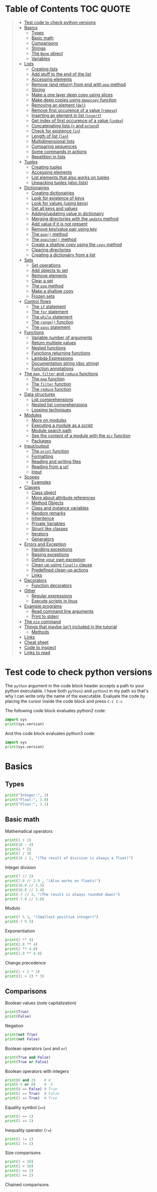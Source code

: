 * Table of Contents :TOC:QUOTE:
#+BEGIN_QUOTE
- [[#test-code-to-check-python-versions][Test code to check python versions]]
- [[#basics][Basics]]
  - [[#types][Types]]
  - [[#basic-math][Basic math]]
  - [[#comparisons][Comparisons]]
  - [[#strings][Strings]]
  - [[#the-none-object][The ~None~ object]]
  - [[#variables][Variables]]
- [[#lists][Lists]]
  - [[#creating-lists][Creating lists]]
  - [[#add-stuff-to-the-end-of-the-list][Add stuff to the end of the list]]
  - [[#accessing-elements][Accessing elements]]
  - [[#remove-and-return-from-end-with-pop-method][Remove (and return) from end with ~pop~ method]]
  - [[#slicing][Slicing]]
  - [[#make-a-one-layer-deep-copy-using-slices][Make a one layer deep copy using slices]]
  - [[#make-deep-copies-using-deepcopy-function][Make deep copies using ~deepcopy~ function]]
  - [[#removing-an-element-del][Removing an element (~del~)]]
  - [[#remove-first-occurence-of-a-value-remove][Remove first occurence of a value (~remove~)]]
  - [[#inserting-an-element-in-list-insert][Inserting an element in list (~insert~)]]
  - [[#get-index-of-first-occurence-of-a-value-index][Get index of first occurence of a value (~index~)]]
  - [[#concatenating-lists--and-extend][Concatenating lists (~+~ and ~extend~)]]
  - [[#check-for-existence-in][Check for existence (~in~)]]
  - [[#length-of-list-len][Length of list (~len~)]]
  - [[#multidimensional-lists][Multidimensional lists]]
  - [[#comparing-sequences][Comparing sequences]]
  - [[#some-commands-in-actions][Some commands in actions]]
  - [[#repetition-in-lists][Repetition in lists]]
- [[#tuples][Tuples]]
  - [[#creating-tuples][Creating tuples]]
  - [[#accessing-elements-1][Accessing elements]]
  - [[#list-elements-that-also-works-on-tuples][List elements that also works on tuples]]
  - [[#unpacking-tuples-also-lists][Unpacking tuples (also lists)]]
- [[#dictionairies][Dictionairies]]
  - [[#creating-dictionairies][Creating dictionairies]]
  - [[#look-for-existence-of-keys][Look for existence of keys]]
  - [[#look-for-values-using-keys][Look for values (using keys)]]
  - [[#get-all-keys-and-values][Get all keys and values]]
  - [[#addingupdating-value-in-dictionairy][Adding/updating value in dictionairy]]
  - [[#merging-directories-with-the-update-method][Merging directories with the ~update~ method]]
  - [[#add-value-if-it-is-not-present][Add value if it is not present]]
  - [[#remove-keyvalue-pair-using-key][Remove key/value pair using key]]
  - [[#the-pop-method][The ~pop()~ method]]
  - [[#the-popitem-method][The ~popitem()~ method]]
  - [[#create-a-shallow-copy-using-the-copy-method][Create a shallow copy using the ~copy~ method]]
  - [[#clearing-directories][Clearing directories]]
  - [[#creating-a-dictionairy-from-a-list][Creating a dictionairy from a list]]
- [[#sets][Sets]]
  - [[#set-operations][Set operations]]
  - [[#add-objects-to-set][Add objects to set]]
  - [[#remove-elements][Remove elements]]
  - [[#clear-a-set][Clear a set]]
  - [[#the-pop-method-1][The ~pop~ method]]
  - [[#make-a-shallow-copy][Make a shallow copy]]
  - [[#frozen-sets][Frozen sets]]
- [[#control-flows][Control flows]]
  - [[#the-if-statement][The ~if~ statement]]
  - [[#the-for-statement][The ~for~ statement]]
  - [[#the-while-statement][The ~while~ statement]]
  - [[#the-range-function][The ~range()~ function]]
  - [[#the-pass-statement][The ~pass~ statement]]
- [[#functions][Functions]]
  - [[#variable-number-of-arguments][Variable number of arguments]]
  - [[#return-multiple-values][Return multiple values]]
  - [[#nested-functions][Nested functions]]
  - [[#functions-returning-functions][Functions returning functions]]
  - [[#lambda-expressions][Lambda Expressions]]
  - [[#documentation-string-doc-string][Documentation string (doc string)]]
  - [[#function-annotations][Function annotations]]
- [[#the-map-filter-and-reduce-functions][The ~map~, ~filter~ and ~reduce~ functions]]
  - [[#the-map-function][The ~map~ function]]
  - [[#the-filter-function][The ~filter~ function]]
  - [[#the-reduce-function][The ~reduce~ function]]
- [[#data-structures][Data structures]]
  - [[#list-comprehensions][List comprehensions]]
  - [[#nested-list-comprehensions][Nested list comprehensions]]
  - [[#looping-techniques][Looping techniques]]
- [[#modules][Modules]]
  - [[#more-on-modules][More on modules]]
  - [[#executing-a-module-as-a-script][Executing a module as a script]]
  - [[#module-search-path][Module search path]]
  - [[#see-the-content-of-a-module-with-the-dir-function][See the content of a module with the ~dir~ function]]
  - [[#packages][Packages]]
- [[#inputoutput][Input/output]]
  - [[#the-print-function][The ~print~ function]]
  - [[#formatting][Formatting]]
  - [[#reading-and-writing-files][Reading and writing files]]
  - [[#reading-from-a-url][Reading from a url]]
  - [[#input][Input]]
- [[#scopes][Scopes]]
  - [[#examples][Examples]]
- [[#classes][Classes]]
  - [[#class-object][Class object]]
  - [[#more-about-attribute-references][More about attribute references]]
  - [[#method-objects][Method Objects]]
  - [[#class-and-instance-variables][Class and instance variables]]
  - [[#random-remarks][Random remarks]]
  - [[#inheritence][Inheritence]]
  - [[#private-variables][Private Variables]]
  - [[#struct-like-classes][Struct like classes]]
  - [[#iterators][Iterators]]
  - [[#generators][Generators]]
- [[#errors-and-exception][Errors and Exception]]
  - [[#handling-exceptions][Handling exceptions]]
  - [[#raising-exceptions][Raising exceptions]]
  - [[#define-your-own-exception][Define your own exception]]
  - [[#clean-up-using-finally-clause][Clean up using ~finally~ clause]]
  - [[#predefined-clean-up-actions][Predefined clean-up actions]]
  - [[#links][Links]]
- [[#decorators][Decorators]]
  - [[#function-decorators][Function decorators]]
- [[#other][Other]]
  - [[#regular-expressions][Regular expressions]]
  - [[#execute-scripts-in-linux][Execute scripts in linux]]
- [[#example-programs][Example programs]]
  - [[#read-command-line-arguments][Read command line arguments]]
  - [[#print-to-stderr][Print to stderr]]
- [[#the-pip-command][The ~pip~ command]]
- [[#things-that-maybe-isnt-included-in-the-tutorial][Things that maybe isn't included in the tutorial]]
  - [[#methods][Methods]]
- [[#links-1][Links]]
- [[#cheat-sheet][Cheat sheet]]
- [[#code-to-inspect][Code to inspect]]
- [[#links-to-read][Links to read]]
#+END_QUOTE

* Test code to check python versions

The ~python~ argument in the code block header accepts a path to your python
executable. I have both =python2= and =python3= in my path so that's why I can
write only the name of the executable. Evaluate the code by placing the cursor
inside the code block and press ~C-c C-c~

The following code block evaluates python2 code:

#+BEGIN_SRC python :python python2 :results output
import sys
print(sys.version)
#+END_SRC

And this code block evaluates python3 code:

#+BEGIN_SRC python :python python3 :results output
import sys
print(sys.version)
#+END_SRC

* Basics
** Types

#+BEGIN_SRC python :python python3 :results output
print("Integer:", 3)
print("Float:", 3.0)
print("Float:", 3.1)
#+END_SRC

** Basic math

Mathematical operators

#+BEGIN_SRC python :python python3 :results output
print(1 + 2)
print(10 - 4)
print(4 * 5)
print(7 / 3)
print(10 / 2, "(The result of division is always a float)")
#+END_SRC

Integer division

#+BEGIN_SRC python :python python3 :results output
print(7 // 3)
print(7.0 // 2.9 , "(Also works on floats)")
print(10.0 // 3.3)
print(10.0 // 3.4)
print(-7 // 3, "(The result is always rounded down)")
print(-7.0 // 3.0)
#+END_SRC

Modulo

#+BEGIN_SRC python :python python3 :results output
print(7 % 3, "(Smallest positive integer)")
print(-7 % 3)
#+END_SRC

Exponentiation

#+BEGIN_SRC python :python python3 :results output
print(2 ** 4)
print(2.0 ** 4)
print(2 ** 4.0)
print(2.0 ** 4.0)
#+END_SRC

Change precedence

#+BEGIN_SRC python :python python3 :results output
print(1 + 2 * 3)
print((1 + 2) * 3)
#+END_SRC

** Comparisons

Boolean values (note capitalization)

#+BEGIN_SRC python :python python3 :results output
print(True)
print(False)
#+END_SRC

Negation

#+BEGIN_SRC python :python python3 :results output
print(not True)
print(not False)
#+END_SRC

Boolean operators (~and~ and ~or~)

#+BEGIN_SRC python :python python3 :results output
print(True and False)
print(True or False)
#+END_SRC

Boolean operators with integers

#+BEGIN_SRC python :python python3 :results output
print(0 and 2)    # 0
print(-5 or 0)    # -5
print(0 == False) # True
print(2 == True)  # False
print(1 == True)  # True
#+END_SRC

Equality symbol (~==~)

#+BEGIN_SRC python :python python3 :results output
print(1 == 1)
print(2 == 1)
#+END_SRC

Inequality operator (~!=~)

#+BEGIN_SRC python :python python3 :results output
print(1 != 1)
print(2 != 1)
#+END_SRC

Size comparisons

#+BEGIN_SRC python :python python3 :results output
print(1 < 10)
print(1 > 10)
print(2 <= 2)
print(2 >= 2)
#+END_SRC

Chained comparisons

#+BEGIN_SRC python :python python3 :results output
print(1 < 2 < 3)
print(2 < 3 < 2)
print(1 < 2 == 2)
print(1 < 2 == 1)
#+END_SRC

Lazy evaluation

#+BEGIN_SRC python :python python3 :results output
print(False and (5 / 0))
#+END_SRC

#+BEGIN_SRC python :python python3 :results output
print(5 / 0) # Run as a comparison. This one fails
#+END_SRC

When not comparing booleans the result of a comparison will be equal to the last
evaluated expression

#+BEGIN_SRC python :python python3 :results output
myVar = '' or 'Second string' or 'Third string'
print(myVar)
myVar = '' or 1 or 'Third string'
print(myVar)
#+END_SRC

What different types evaluate to

#+BEGIN_SRC python :python python3 :results output
print(bool(0))
print(bool(0.0))
print(bool(""))
print(bool([])) # Empty list
print(bool({})) # Empty dictionairy
print(bool(())) # Empty tuple
print(bool(None))
print("Other values evaluate to True (this doesn't mean that they are equal to True as seen earlier)")
#+END_SRC

Equality (~==~) vs ~is~ operator
~is~ checks if two variables refer to the same object, but ~==~ checks if the
objects pointed to have the same values

#+BEGIN_SRC python :python python3 :results output
a = [1, 2, 3, 4]         # Point a at a new list, [1, 2, 3, 4]
b = a                    # Point b at what a is pointing to
print("b is a:", b is a) # => True, a and b refer to the same object
print("b == a:", b == a) # => True, a's and b's objects are equal
b = [1, 2, 3, 4]         # Point b at a new list, [1, 2, 3, 4]
print("b is a:", b is a) # => False, a and b do not refer to the same object
print("b == a:", b == a) # => True, a's and b's objects are equal
#+END_SRC

*** The ~id~ function

Every instance have an identity (an integer which is unique within the script or
program). You can get the id by using the ~id~ function

#+BEGIN_SRC python :python python3 :results output
x = [1, 2, 3, 4]
y = x
print(id(x))
print(id(y))
y = [1, 2, 3, 4] # Another instance of an equal object
print(id(y))
#+END_SRC

** Strings

Strings are surrounded with ~"~ or ~'~

#+BEGIN_SRC python :python python3 :results output
print("This is a string.")
print('This is also a string.')
#+END_SRC

Concatenation

#+BEGIN_SRC python :python python3 :results output
print("Hello " + "world!")
print("Hello " "world!") # Prefered way

# Put strings inside brackets to concatenate and put in variable (doesn't work with variables)
myString = ("Hello "
            "world!")
print(myString)
#+END_SRC

Treat it as a list of characters

#+BEGIN_SRC python :python python3 :results output
print("This is a string"[0])
#+END_SRC

Find the length of the string

#+BEGIN_SRC python :python python3 :results output
print(len("This is a string"))
#+END_SRC

Formatting string

#+BEGIN_SRC python :python python3 :results output
print("{} can be {}".format("Strings", "interpolated"))
print("{0} be nimble, {0} be quick, {0} jump over the {1}".format("Jack", "candle stick"))
print("{name} wants to eat {food}".format(name="Bob", food="lasagna"))
#+END_SRC

Raw strings

#+BEGIN_SRC python :python python3 :results output
print('\'Hello\nWorld\'')
print(r'\'Hello\nWorld\'') # print it exactly as it is written
#+END_SRC

Multi line string

#+BEGIN_SRC python :python python3 :results output
print("""\
Usage: thingy [OPTIONS]
     -h                        Display this usage message
     -H hostname               Hostname to connect to
""")
print("---")
# Add a '\' at the end and no trailing newline will be added
print("""\
Usage: thingy [OPTIONS]
     -h                        Display this usage message
     -H hostname               Hostname to connect to\
""")
print("---")
#+END_SRC

Repeating strings

#+BEGIN_SRC python :python python3 :results output
print("na " * 8 + "BATMAN")
#+END_SRC

Joining strings in a [[*Lists][list]] with a separator

#+BEGIN_SRC python :python python3 :results output
my_list = ["This", "is", "a", "test"]
print(" ".join(my_list))
print("!".join(my_list))
print("<separator>".join(my_list))
#+END_SRC

** The ~None~ object

#+BEGIN_SRC python :python python3 :results output
print(None)
#+END_SRC

Compare with ~is~ operator instead of ~==~

#+BEGIN_SRC python :python python3 :results output
print('"etc" is None:', "etc" is None)
print('None is None:', None is None)
print('None == None', None == None)
#+END_SRC

** Variables

No need to declare variables before assigning to them. Convention is to use
lower_case_with_underscores

#+BEGIN_SRC python :python python3 :results output
some_var = 5
print("some_var:", some_var)
#+END_SRC

Accessing a previously unassigned variable raises an exception

#+BEGIN_SRC python :python python3 :results output
# The following error is intentional
some_unknown_var  # Raises a NameError
#+END_SRC

* Lists

Lists are mutable (tuples are not)

** Creating lists

#+BEGIN_SRC python :python python3 :results output
# Can be either an empty list
li = []
print("li:", li)
# Or a prefilled list
prefilled_li = [4, 5, 6]
print("prefilled_li:", prefilled_li)
print("type([]):    ", type([]))
print("type([1,2]): ", type([1,2]))
#+END_SRC

** Add stuff to the end of the list

#+BEGIN_SRC python :python python3 :results output
li = []
print("li:", li)
li.append(1) # We have to do it in a separate step since this function only returns None (run help(list.append))
print("li:", li)
li.append(2)
print("li:", li)
li.append(4)
print("li:", li)
li.append(3)
print("li:", li)
#+END_SRC

** Accessing elements

#+BEGIN_SRC python :python python3 :results output
li = [1, 2, 4, 3]
print("li:       ", li)
print("li[0]:    ", li[0])
print("li[1]:    ", li[1])
# Negative index access elements counted from the end
print("li[-1]:   ", li[-1])
print("li[-2]:   ", li[-2])
print("li[2] = 5:")
li[2] = 5
print("li:       ", li)
#+END_SRC

** Remove (and return) from end with ~pop~ method

#+BEGIN_SRC python :python python3 :results output
li = [1, 2, 4, 3]
popped_value = li.pop()
print("popped_value:", popped_value)
print("li:", li)
# put it back with li.append
li.append(popped_value)
print("li:", li)
#+END_SRC

You can also pop a value with an index

#+BEGIN_SRC python :python python3 :results output
li = [1, 2, 4, 3]
popped_value = li.pop(2)
print("popped_value:", popped_value)
print("li:", li)
# put it back with li.append
li.append(popped_value)
print("li:", li)
#+END_SRC

So ~pop()~ without an argument is the same as ~pop(-1)~

** Slicing

Slicing is performed with ~li[start:end(:step)]~.

We will use a string as an example here. After all, a string is nothing other
than a tuple of characters. In the table below the dots are not included in the
string "Python" but will just point out the different "stops" of a index.

|  . | P |  . | y |  . | t |  . | h |  . | o |  . | n | . |
|----+---+----+---+----+---+----+---+----+---+----+---+---|
|  0 |   |  1 |   |  2 |   |  3 |   |  4 |   |  5 |   | 6 |
| -6 |   | -5 |   | -4 |   | -3 |   | -2 |   | -1 |   |   |

#+BEGIN_SRC python :python python3 :results output
pString = "Python"
print("pString[:] ", pString[:])
print("pString[3:]", pString[3:])
print("pString[:3]", pString[:3])
print("pString[1:5]", pString[1:5])
print("pString[::2]", pString[::2])
print("pString[1::2]", pString[1::2])
print("pString[:4:2]", pString[:4:2])
print("pString[1:5:3]", pString[1:5:3])
# And negative values
print("pString[-6:-1]", pString[-6:-1])
print("pString[::-1]", pString[::-1])
print("pString[-1:-6:-1]", pString[-1:-6:-1]) # Note that the start value now is
                                              # larger than end value
#+END_SRC

You can also update a list using slices

#+BEGIN_SRC python :python python3 :results output
letters = ['a', 'b', 'c', 'd', 'e', 'f', 'g']
print("letters:", letters)
letters[2:5] = ['C', 'D', 'E']
print("letters:", letters)
letters[2:5] = [] # The length can be changed
print("letters:", letters)
#+END_SRC

** Make a one layer deep copy using slices

#+BEGIN_SRC python :python python3 :results output
li = [1, 2, 4, 3]
li2 = li[:]
print("li: ", li)
print("li2:", li2)
print("li == li2:", li == li2) # Check for equality
print("li is li2:", li is li2) # Check if they are the same object
#+END_SRC

** Make deep copies using ~deepcopy~ function

If you have nested lists and want to make copies of each layer the following
code will achieve that

#+BEGIN_SRC python :python python3 :results output
from copy import deepcopy

lst = ['a','b',['ab','ba']]
shallowCopyLst = lst[:]
deepCopyLst = deepcopy(lst)
print("lst[2] id:           ", id(lst[2]))
print("shallowCopyLst[2] id:", id(shallowCopyLst[2])) # Same object as original list
print("deepCopyLst[2] id:   ", id(deepCopyLst[2]))
#+END_SRC

** Removing an element (~del~)

Removes an element given an index or slice

#+BEGIN_SRC python :python python3 :results output
li = [1, 2, 4, 3, 4, 5, 6, 7, 8]
print("li:", li)
print("li[2]:", li[2])
del li[2]
print("li:", li)
print("li[2]:", li[2])
del li[2::2]
print("li:", li)
# Remove the whole list
del li
# The following line will result in an error
#print("li:", li)
#+END_SRC

** Remove first occurence of a value (~remove~)

#+BEGIN_SRC python :python python3 :results output
li = [1, 2, 4, 3]
li.remove(2) # Calling this twice would result in a ValueError exception since 2 is not in the list
print("li:", li)
#+END_SRC

Only the first occurence would be removed

#+BEGIN_SRC python :python python3 :results output
li = [1, 2, 4, 2, 3]
li.remove(2)
print("li:", li)
#+END_SRC

** Inserting an element in list (~insert~)

#+BEGIN_SRC python :python python3 :results output
li = [1, 2, 4, 3]
li.insert(1, 5) # At index 1 insert 5
print("li:", li)
#+END_SRC

** Get index of first occurence of a value (~index~)

#+BEGIN_SRC python :python python3 :results output
li = [1, 2, 4, 3, 2]
print("li.index(2):", li.index(2)) # A non existing value would raise an ValueError exception
#+END_SRC

You can also use a second argument to tell where to start searching from

#+BEGIN_SRC python :python python3 :results output
li = [1, 2, 4, 3, 2]
print("li.index(2, 2):", li.index(2, 2))
#+END_SRC

If you use a third argument this is where the search will stop

#+BEGIN_SRC python :python python3 :results output
li = [1, 2, 4, 3, 2]
print("li.index(2, 2, 4):", li.index(2, 2, 4)) # Will rase a ValueError exception
#+END_SRC

** Concatenating lists (~+~ and ~extend~)

The following code will create a new list:

#+BEGIN_SRC python :python python3 :results output
li = [1, 2, 4, 3]
li2 = [11, 12, 14, 13]
print("li + li2:", li + li2) # The lists are not affected
print("li:      ", li)
print("li2:     ", li2)
#+END_SRC

This code will update list ~li~:

#+BEGIN_SRC python :python python3 :results output
li = [1, 2, 4, 3]
li2 = [11, 12, 14, 13]
li.extend(li2) # Now li has changed
print("li: ", li)
print("li2:", li2)
#+END_SRC

If you would use ~append~ instead you would end up with a nested list

#+BEGIN_SRC python :python python3 :results output
li = [1, 2, 4, 3]
li2 = [11, 12, 14, 13]
li.append(li2)
print("li: ", li)
#+END_SRC

Note that ~+=~ behaves more like ~extend~ than ~+~ as it is actually updating
the list and not creating a new one. See the following two examples

#+BEGIN_SRC python :python python3 :results output
def no_side_effects(cities):
    print(cities)
    cities = cities + ["Birmingham", "Bradford"]
    print(cities)

locations = ["London", "Leeds", "Glasgow", "Sheffield"]
no_side_effects(locations)
print(locations) # Still orignal list
#+END_SRC

#+BEGIN_SRC python :python python3 :results output
def side_effects(cities):
    print(cities)
    cities += ["Birmingham", "Bradford"]
    print(cities)

locations = ["London", "Leeds", "Glasgow", "Sheffield"]
side_effects(locations)
print(locations) # Original list is updated
#+END_SRC

We can instead pass a shallow copy of our list

#+BEGIN_SRC python :python python3 :results output
def side_effects(cities):
    print(cities)
    cities += ["Birmingham", "Bradford"]
    print(cities)

locations = ["London", "Leeds", "Glasgow", "Sheffield"]
side_effects(locations[:])
print(locations) # Original list is not updated
#+END_SRC

** Check for existence (~in~)

#+BEGIN_SRC python :python python3 :results output
li = [1, 2, 4, 3]
print("1 in li:", 1 in li)
print("7 in li:", 7 in li)
print("7 not in li:", 7 not in li)
#+END_SRC

** Length of list (~len~)

#+BEGIN_SRC python :python python3 :results output
li = [1, 2, 4, 3]
print("len(li): ", len(li))
#+END_SRC

** Multidimensional lists

#+BEGIN_SRC python :python python3 :results output
matrix = [[1, 2, 3],['a', 'b', 'c']]
print(matrix[0][1]) # 2
#+END_SRC

** Comparing sequences

It will compare each object from left to right

#+BEGIN_SRC python :python python3 :results output
print((1, 2, 3)    < (1, 2, 4))
print([1, 2, 3]    < [1, 2, 4])
print('ABC' < 'C'  < 'Pascal' < 'Python')
print((1, 2, 3, 4) < (1, 2, 4)) # The size doesn't matter. 3 is less than 4
print((1, 2)       < (1, 2, -1)) # One list was a subsequence of the other.
                                 # The shorter is the smaller one
print((1, 2, 3) == (1.0, 2.0, 3.0)) # Different types can be compared if they have appropriate compare methods
print((1, 2, ('aa', 'ab')) < (1, 2, ('abc', 'a'), 4)) # An element is a sequence which will be compared
#+END_SRC

** Some commands in actions

#+BEGIN_SRC python :python python3 :results output
fruits = ['orange', 'apple', 'pear', 'banana', 'kiwi', 'apple', 'banana']
print("fruits:                   ", fruits)
print("fruits.count('apple'):    ", fruits.count('apple'))
print("fruits.count('tangerine'):", fruits.count('tangerine'))
print("fruits.index('banana'):   ", fruits.index('banana'))
# Find next banana starting a position 4
print("fruits.index('banana', 4):", fruits.index('banana', 4))
print("fruits.reverse()")
fruits.reverse()
print("fruits:                   ", fruits)
print("fruits.append('grape')")
fruits.append('grape')
print("fruits:                   ", fruits)
print("fruits.sort()")
fruits.sort()
print("fruits:                   ", fruits)
print("fruits.pop():             ", fruits.pop())
print("fruits:                   ", fruits)
#+END_SRC

** Repetition in lists

As with strings you can use ~*~ for repetition. E.g.

#+BEGIN_SRC python :python python3 :results output
print(3 * ["a","b","c"])
#+END_SRC

But note that it only creates multiple references to the object. See what
happens if we assign a value to a repeated nested list

#+BEGIN_SRC python :python python3 :results output
x = ["a","b","c"]
y = [x] * 4
print(y)
y[0][0] = "p"
print(y)
#+END_SRC

All letter /a/ was replaced with /p/ since we just have 4 references to the list
~x~.

* Tuples

Tuples are immutable. The mutable equivalent would be list

** Creating tuples

#+BEGIN_SRC python :python python3 :results output
print("tup = (1, 2, 3)")
tup = (1, 2, 3)
print("tup:       ", tup)
print("A one element long tuple needs comma after the last element:")
print("type((1)): ", type((1)))
print("type((1,)):", type((1,)))
print("type(()):  ", type(()))
#+END_SRC

** Accessing elements

#+BEGIN_SRC python :python python3 :results output
tup = (1, 2, 3)
print("tup[0]:", tup[0])
# tup[0] = 3 is not allowed (tuples are immutable) and would raise a TypeError exception
#+END_SRC

** List elements that also works on tuples

#+BEGIN_SRC python :python python3 :results output
tup = (1, 2, 3)
print("len(tup):       ", len(tup))
print("tup + (4, 5, 6):", tup + (4, 5, 6))
print("tup[:2]:        ", tup[:2])
print("2 in tup:       ", 2 in tup)
#+END_SRC

** Unpacking tuples (also lists)

The number of variables and values must match

#+BEGIN_SRC python :python python3 :results output
a, b, c = (1, 2, 3)
print("a:", a)
print("b:", b)
print("c:", c)
#+END_SRC

You can also use the asterisk to capture several variables

#+BEGIN_SRC python :python python3 :results output
a, *b, c = (1, 2, 3, 4) # Only one variable may use the asterisk
print("a:", a)
print("b:", b) # This will be a list
print("c:", c)
#+END_SRC

The paranthesis are not needed. Tuples are created by default

#+BEGIN_SRC python :python python3 :results output
d, e, f = 4, 5, 6
print("d:", d)
print("e:", e)
print("f:", f)
#+END_SRC

This makes it very easy to swap two values

#+BEGIN_SRC python :python python3 :results output
d = 4
e = 5
e, d = d, e
print("d:", d)
print("e:", e)
#+END_SRC

* Dictionairies
** Creating dictionairies

#+BEGIN_SRC python :python python3 :results output
# Can be either an empty dictionairy
empty_dict = {}
print("empty_dict:       ", empty_dict)

# Or a prefilled dictionairy
filled_dict = {"one": 1, "two": 2, "three": 3}
print("filled_dict:      ", filled_dict)
print("type(filled_dict):", type(filled_dict))
#+END_SRC

The keys of the dictionairy needs to be of an immutable type (such as int,
float, string or tuple). This is because python needs to calculate hash values
for lookups. Values can be of any type.

#+BEGIN_SRC python :python python3 :results output
valid_dict = {(1,2,3):[1,2,3]}
print("valid_dict:", valid_dict)
# You are not limited to one type of key/value
other_valid_dict = {1: 2, "three": "four"}
print("other_valid_dict:", other_valid_dict)
#+END_SRC

A dictionairy can also be created with the constructor. It accepts a sequence of
key-value pairs

#+BEGIN_SRC python :python python3 :results output
myDict = dict([("one", 1), ("two", 2), ("three", 3)])
print(myDict)
#+END_SRC

** Look for existence of keys

The ~in~ keyword will search for keys in the dictionairy

#+BEGIN_SRC python :python python3 :results output
filled_dict = {"one": 1, "two": 2, "three": 3}
print('"one" in filled_dict:', "one" in filled_dict)
print("1 in filled_dict:    ", 1 in filled_dict)
#+END_SRC

** Look for values (using keys)

#+BEGIN_SRC python :python python3 :results output
filled_dict = {"one": 1, "two": 2, "three": 3}
print('filled_dict["one"]:        ', filled_dict["one"])
# Looking up a non-existing key raises and KeyError. Use get instead
print('filled_dict.get("one"):    ', filled_dict.get("one"))
print('filled_dict.get("four"):   ', filled_dict.get("four")) # Not found so returns <None>
print('filled_dict.get("one", 4): ', filled_dict.get("one", 4))
print('filled_dict.get("four", 4):', filled_dict.get("four", 4)) # Not found so returns default value 4
#+END_SRC

** Get all keys and values

#+BEGIN_SRC python :python python3 :results output
filled_dict = {"one": 1, "two": 2, "three": 3}
print("filled_dict.keys():        ", filled_dict.keys())       # The order is non predictable
print("list(filled_dict.keys()):  ", list(filled_dict.keys())) # To get the result as a list
print("filled_dict.values():      ", filled_dict.values())     # The indexes seems to match for keys and values
print("list(filled_dict.values()):", list(filled_dict.values()))
#+END_SRC

You can also extract all items as key-value pairs

#+BEGIN_SRC python :python python3 :results output
filled_dict = {"one": 1, "two": 2, "three": 3}
print("filled_dict.items():      ", filled_dict.items())
print("list(filled_dict.items()):", list(filled_dict.items()))
#+END_SRC

#+RESULTS:
: filled_dict.items():       dict_items([('three', 3), ('two', 2), ('one', 1)])
: list(filled_dict.items()): [('three', 3), ('two', 2), ('one', 1)]

** Adding/updating value in dictionairy

#+BEGIN_SRC python :python python3 :results output
filled_dict = {"one": 1, "two": 2, "three": 3}
filled_dict["four"] = 5
print("filled_dict:", filled_dict)
filled_dict["one"] = 2
print("filled_dict:", filled_dict)
#+END_SRC

** Merging directories with the ~update~ method

The ~update~ method will add all entries from the second dictionairy to the
first list and overwrite any values if we have conflicting keys

#+BEGIN_SRC python :python python3 :results output
fst_dict = {"one": 1, "two": 2, "three": 3}
snd_dict = {"three": 33, "four": 44, "five": 55}

fst_dict.update(snd_dict)
print("fst_dict:", fst_dict) # Note that the "three" entry now has 33 as value
print("snd_dict:", snd_dict)
#+END_SRC

** Add value if it is not present

The method ~setdefault()~ is similar to ~get()~, but will set
~dict[key]=default~ if key is not already in dict.

#+BEGIN_SRC python :python python3 :results output
filled_dict = {"one": 1, "two": 2, "three": 3}
print('filled_dict.setdefault("five", 5):', filled_dict.setdefault("five", 5))
print("filled_dict:", filled_dict)
print('filled_dict.setdefault("five", 6):', filled_dict.setdefault("five", 6)) # Will still be 5
print("filled_dict:", filled_dict) # This list hasn't changed
#+END_SRC

** Remove key/value pair using key

#+BEGIN_SRC python :python python3 :results output
filled_dict = {"one": 1, "two": 2, "three": 3}
print("filled_dict:", filled_dict)
del filled_dict["one"]
print("filled_dict:", filled_dict)
#+END_SRC

** The ~pop()~ method

When running ~dict.pop(key)~, python will remove the entry with key ~k~ and
return it

#+BEGIN_SRC python :python python3 :results output
filled_dict = {"one": 1, "two": 2, "three": 3}
print("filled_dict:", filled_dict)
popped = filled_dict.pop("two")
print("popped:", popped)
print("filled_dict:", filled_dict)
#+END_SRC

If the item doesn't exist a ~KeyError~ exception will be raised. We can prevent
this by also providing a default values as a second argument

#+BEGIN_SRC python :python python3 :results output
filled_dict = {"one": 1, "two": 2, "three": 3}
print("filled_dict:", filled_dict)
popped = filled_dict.pop("four", 4)
print("popped:", popped)
print("filled_dict:", filled_dict)
#+END_SRC

** The ~popitem()~ method

The ~popitem()~ method will return an arbitrary key-value tuple and remove that
entry from the dictinairy. If the dictionairy is empty a ~KeyError~ exception
will be raised. The example below may have different results in different runs

#+BEGIN_SRC python :python python3 :results output
filled_dict = {"one": 1, "two": 2, "three": 3}
print("filled_dict:", filled_dict)
popped = filled_dict.popitem()
print("popped:", popped)
print("filled_dict:", filled_dict)
#+END_SRC

** Create a shallow copy using the ~copy~ method

#+BEGIN_SRC python :python python3 :results output
filled_dict = {"one": 1, "two": 2, "three": 3}
copy_dict = filled_dict.copy()
print("filled_dict:", filled_dict, "id:", id(filled_dict))
print("copy_dict:  ", copy_dict,   "id:", id(copy_dict))
#+END_SRC

** Clearing directories

#+BEGIN_SRC python :python python3 :results output
filled_dict = {"one": 1, "two": 2, "three": 3}
print("filled_dict:", filled_dict)
filled_dict.clear()
print("filled_dict:", filled_dict)
#+END_SRC

** Creating a dictionairy from a list

You can easily create a dictionairy from a list of tuples

#+BEGIN_SRC python :python python3 :results output
my_list = [('three', 3), ('two', 2), ('one', 1)]
my_dict = dict(my_list)
print(my_dict)
#+END_SRC

You can also create a dictionairy from two lists (one containing the keys and
the other containing the values)

#+BEGIN_SRC python :python python3 :results output
key_list = ["one", "two", "three"]
value_list = [1, 2, 3]

my_dict = dict(zip(key_list, value_list)) # zip is explained later
print(my_dict)
#+END_SRC

* Sets

A ~set~ is an unordered collection with no duplicate elements. Supports typical
set operations like union, intersection, difference, and symmetric difference.

Uses curly braces, just like dictionairies but with single values instead. To
create an empty set you will have to use ~set()~ as ~{}~ creates an empty
directory

#+BEGIN_SRC python :python python3 :results output
empty = set()
print(empty)
basket = {'apple', 'orange', 'apple', 'pear', 'orange', 'banana'}
print(basket)
print('orange' in basket)
print('crabgrass' in basket)
#+END_SRC

Note that all objects in a set needs to be immutable

** Set operations

Set operations. String is an iterable so when giving a string to the ~set~
constructor it will build a set of the characters

*** Difference

Either use the ~difference~ method or ~-~ operator

#+BEGIN_SRC python :python python3 :results output
a = set('abracadabra')
b = set('alacazam')

print(a - b)
print(a.difference(b))
#+END_SRC

*** Union

Either use the ~union~ method or the ~|~ operator

#+BEGIN_SRC python :python python3 :results output
a = set('abracadabra')
b = set('alacazam')

print(a | b)
print(a.union(b))
#+END_SRC

*** Intersection

Either use the ~intersection~ method or the ~&~ operator

#+BEGIN_SRC python :python python3 :results output
a = set('abracadabra')
b = set('alacazam')

print(a & b)
print(a.intersection(b))
#+END_SRC

*** Symmetric difference

That is the opposite of ~intersection~

#+BEGIN_SRC python :python python3 :results output
a = set('abracadabra')
b = set('alacazam')

print(a ^ b)
#+END_SRC

*** Check if disjoint

The ~isdisjoint~ method will return ~True~ if the two lists have no common
elements

#+BEGIN_SRC python :python python3 :results output
set0 = {'a', 'b', 'c'}
set1 = {'c', 'd', 'e'}
set2 = {'d', 'e', 'f'}

print(set0.isdisjoint(set1))
print(set0.isdisjoint(set2))
#+END_SRC

** Add objects to set

#+BEGIN_SRC python :python python3 :results output
basket = {'apple', 'orange'}
print(basket)
basket.add('banana')
print(basket)
#+END_SRC

** Remove elements

You can use either the ~discard~ method or the ~remove~ method to remove an
element. If the element doesn't exist the ~remove~ method will raise a
~KeyError~ exception while ~discard~ won't do anything

#+BEGIN_SRC python :python python3 :results output
basket = {'apple', 'pear', 'orange', 'banana'}
print(basket)
basket.discard('pear')
print(basket)
basket.discard('pear')
print(basket)
#+END_SRC

#+BEGIN_SRC python :python python3 :results output
basket = {'apple', 'pear', 'orange', 'banana'}
print(basket)
basket.remove('pear')
print(basket)
#basket.remove('pear') # Will fail
#+END_SRC

** Clear a set

#+BEGIN_SRC python :python python3 :results output
basket = {'apple', 'orange'}
print(basket)
basket.clear()
print(basket)
#+END_SRC

** The ~pop~ method

~pop~ removes and returns an arbitrary element from the set. If the set is empty
a ~KeyError~ exception will be raised

#+BEGIN_SRC python :python python3 :results output
basket = {'apple', 'pear', 'orange', 'banana'}
popped = basket.pop()
print(popped)
print(basket)
#+END_SRC

** Make a shallow copy

#+BEGIN_SRC python :python python3 :results output
basket = {'apple', 'orange'}
basket_copy = basket.copy()
basket.clear()
print(basket)
print(basket_copy)
#+END_SRC

** Frozen sets

As you have seen, sets are mutable. If you want an immutable set you can use the
~frozenset~ instead

#+BEGIN_SRC python :python python3 :results output
basket = frozenset(['apple', 'orange'])
print(basket)
#basket.add('banana') # will fail
#+END_SRC

* Control flows
** The ~if~ statement

#+BEGIN_SRC python :python python3 :results output :preamble def input(x): return 2
# In the header of this block we have redefined input as we can't run this interactively
x = int(input("Please enter an integer: "))

if x < 0:
    x = 0
    print('Negative changed to zero')
elif x == 0:
    print('Zero')
elif x == 1:
    print('Single')
else:
    print('More')
#+END_SRC

*** Ternary operator

Python also supports a ternary operator

#+BEGIN_SRC python :python python3 :results output
a = 1
b = 2
cond = True

c = a if cond else b
print (c)

cond = False
c = a if cond else b
print (c)
#+END_SRC

** The ~for~ statement

Iterates over any sequence and not only an arithmetic progression

#+BEGIN_SRC python :python python3 :results output
words = ['cat', 'window', 'defenestrate']
for w in words:
    print(w, len(w))
#+END_SRC

Note that the variable ~w~ will still be set after the loop finishes

#+BEGIN_SRC python :python python3 :results output
words = ['cat', 'window', 'defenestrate']
for w in words:
    print(w, len(w))

print("After loop:", w)
#+END_SRC

When iterating over a dictionairy you will iterate over the keys

#+BEGIN_SRC python :python python3 :results output
my_dict = {"one": 1, "two": 2, "three": 3}
for k in my_dict:
    print(k)
#+END_SRC

You can of course iterate over values and pair by calling the ~values~ and
~items~ methods.

Also supports ~else~ when it is exiting the ~for~ loop

#+BEGIN_SRC python :python python3 :results output
words = ['cat', 'window', 'defenestrate']
for w in words:
    print(w, len(w))
else:
    print("exit")
#+END_SRC

~continue~ and ~break~ works as expected. If break is called the ~else~ clause
won't be called if it exists

#+BEGIN_SRC python :python python3 :results output
words = ['cat', 'window', 'defenestrate']
for w in words:
    if w == 'window':
        continue
    print(w, len(w))
else:
    print("exit")
#+END_SRC

#+BEGIN_SRC python :python python3 :results output
words = ['cat', 'window', 'defenestrate']
for w in words:
    if w == 'window':
        break
    print(w, len(w))
else:
    print("exit")
#+END_SRC

If you need the index of the elements you can use ~len~ in combination with
[[*The ~range()~ function][the ~range()~ function]]

#+BEGIN_SRC python :python python3 :results output
words = ['cat', 'window', 'defenestrate']
for index in range(len(words)):
    print(index, words[index])
#+END_SRC

Or even better, use ~enumerate~

#+BEGIN_SRC python :python python3 :results output
words = ['cat', 'window', 'defenestrate']

for counter, value in enumerate(words):
    print(counter, value)
#+END_SRC

You can also provide ~enumerate~ with a value of the index it should start
counting from

#+BEGIN_SRC python :python python3 :results output
words = ['cat', 'window', 'defenestrate']

for counter, value in enumerate(words, 5):
    print(counter, value)
#+END_SRC

*** An example

#+BEGIN_SRC python :python python3 :results output
for n in range(2, 10):
    for x in range(2, n):
        if n % x == 0:
            print(n, 'equals', x, '*', n//x)
            break
    else:
        # loop fell through without finding a factor
        print(n, 'is a prime number')
#+END_SRC

** The ~while~ statement

Works as expected

#+BEGIN_SRC python :python python3 :results output
a, b = 0, 1
while b < 10:
    print(b)
    a, b = b, a+b
#+END_SRC

~continue~ and ~break~ works the same as with ~for~ loops

#+BEGIN_SRC python :python python3 :results output
a = 0
while a < 10:
    if a == 3:
        a += 1
        continue
    elif a == 8:
        break
    else:
        print(a)
    a += 1
#+END_SRC

Also supports ~else~ which is called when we exit the loop

#+BEGIN_SRC python :python python3 :results output
a, b = 0, 1
while b < 10:
    print(b)
    a, b = b, a+b
else:
    print("done")
#+END_SRC

unless we exit the loop using ~break~

#+BEGIN_SRC python :python python3 :results output
a, b = 0, 1
while b < 10:
    print(b)
    a, b = b, a+b
    if b >= 5:
        break
else:
    print("done")
#+END_SRC

** The ~range()~ function

Can be used when you need to iterate over an arethmetic progression. The endpoint is never generated

#+BEGIN_SRC python :python python3 :results output
for i in range(5):
    print(i) # Will print 0 to 4
#+END_SRC

You can define start and end point

#+BEGIN_SRC python :python python3 :results output
for i in range(5, 10):
    print(i)
#+END_SRC

And define a step size

#+BEGIN_SRC python :python python3 :results output
for i in range(0, 10, 3):
    print(i)
#+END_SRC

And also ranges with negative step

#+BEGIN_SRC python :python python3 :results output
for i in range(-10, -100, -30):
    print(i)
#+END_SRC

To iterate over the indices of a sequence, you can combine range() and len() as follows

#+BEGIN_SRC python :python python3 :results output
a = ['Mary', 'had', 'a', 'little', 'lamb']
for i in range(len(a)):
    print(i, a[i])
#+END_SRC

Printing a range

#+BEGIN_SRC python :python python3 :results output
myRange = range(5)
print(myRange)
print(list(myRange))
print(tuple(myRange))
#+END_SRC

** The ~pass~ statement

Does nothing but can be used when a statement is needed syntactically

#+BEGIN_SRC python :python python3 :results output
def f(arg):
    pass    # a function that does nothing
#+END_SRC

* Functions

The first line in the following function is the documenation string (and is
optional). Some tools can extract this string

#+BEGIN_SRC python :python python3 :results output
def fib(n):    # write Fibonacci series up to n
    """Print a Fibonacci series up to n."""
    a, b = 0, 1
    while a < n:
        print(a, end=' ')
        a, b = b, a+b
    print()

# Now call the function we just defined:
fib(2000)
#+END_SRC

Call by value

#+BEGIN_SRC python :python python3 :results output
def f(n):
    print("In function:   ", n)
    n = 3
    print("In function:   ", n)

myVar = 5
f(myVar)
print("After function:", myVar)
#+END_SRC

But passes references

#+BEGIN_SRC python :python python3 :results output
def f(aList):
    print("In function:   ", aList)
    aList[1] = 5
    print("In function:   ", aList)

myList = [1, 2, 3]
f(myList)
print("After function:", myList)
#+END_SRC

A function that doesn't return any value will return the value ~None~.

You can create a function which returns a value with the ~return~ keyword

#+BEGIN_SRC python :python python3 :results output
def fib2(n):  # return Fibonacci series up to n
    """Return a list containing the Fibonacci series up to n."""
    result = []
    a, b = 0, 1
    while a < n:
        result.append(a)    # see below
        a, b = b, a+b
    return result

f100 = fib2(100)
print(f100)
#+END_SRC

~return~ without arguments will return ~None~. If execution reaches the end of
the method it will also return ~None~

We can have several references to the same function. Deleting the original one
won't delete the copies

#+BEGIN_SRC python :python python3 :results output
def succ(x):
    return x + 1

successor = succ
print(succ(10))
print(successor(10))
del(succ)
print(successor(10))
#+END_SRC

** Variable number of arguments
*** Default argument values

#+BEGIN_SRC python :python python3 :results output
def ask_ok(prompt, retries=100, reminder='Please try again!'):
    print("prompt:  ", prompt)
    print("retries: ", retries)
    print("reminder:", reminder)
    print()

ask_ok("Test", 5, "Last")
ask_ok("Test", 5)
ask_ok("Test")
ask_ok("Test", reminder="Last")
#+END_SRC

Note that the default value will only be evaluated once. Mutable objects may be
updated

#+BEGIN_SRC python :python python3 :results output
def f(a, L=[]):
    L.append(a)
    return L

print(f(1))
print(f(2))
print(f(3))
#+END_SRC

*** Keyword arguments

When you call a function you can provide an argument along with a keyword. All
keyword arguments must be placed after all positional arguments

#+BEGIN_SRC python :python python3 :results output
def parrot(voltage, state='a stiff', action='voom', type='Norwegian Blue'):
    print("-- This parrot wouldn't", action, end=' ')
    print("if you put", voltage, "volts through it.")
    print("-- Lovely plumage, the", type)
    print("-- It's", state, "!")
    print()

# This method can be called in several different ways
parrot(1000)                                          # 1 positional argument
parrot(voltage=1000)                                  # 1 keyword argument
parrot(voltage=1000000, action='VOOOOOM')             # 2 keyword arguments
parrot(action='VOOOOOM', voltage=1000000)             # 2 keyword arguments
parrot('a million', 'bereft of life', 'jump')         # 3 positional arguments
parrot('a thousand', state='pushing up the daisies')  # 1 positional, 1 keyword
#+END_SRC

*** Arbitrary Argument Lists

Can be preceded by zero or more normal arguments. Can also be followed by
keyword arguments. A variadic variable will be a tuple

#+BEGIN_SRC python :python python3 :results output
def report(header, *entries, sep='\n'):
    print(header)
    print('-' * len(header))
    print(sep.join(entries))
    print()

report("Food", "Bread", "Butter")
report("Food", "Bread", "Butter", sep=" ")
#+END_SRC

A special variadic element can also be defined with ~**~ which will be treated
as a dictionairy. The dictionairy will _always_ be in the same order as the
arguments passed

#+BEGIN_SRC python :python python3 :results output
def report(header, *entries, **dictentries):
    print(header)
    print('-' * len(header))
    print('\n'.join(entries))
    print('-' * len(header))
    for kw in dictentries:
        print(kw, ":", dictentries[kw])
    print()

report("Food", "Bread", "Butter", test1=1, test2=2)
report("Food", "Bread", "Butter", sep=" ")
#+END_SRC

*** Unpacking variables

Sometimes you have the arguments in a list and you need to provide them to a
function separately. Then you'll have to unpack them

#+BEGIN_SRC python :python python3 :results output
print(list(range(3, 6)))
args = [3, 6]
print(list(range(*args)))
#print(list(range(args))) # This will fail
#+END_SRC

Same thing when unpacking dictionairies. But you'll unpack it with the ~**~
operator

#+BEGIN_SRC python :python python3 :results output
def parrot(voltage, state='a stiff', action='voom'):
    print("-- This parrot wouldn't", action, end=' ')
    print("if you put", voltage, "volts through it.", end=' ')
    print("E's", state, "!")

d = {"voltage": "four million", "state": "bleedin' demised", "action": "VOOM"}
parrot(**d)
#+END_SRC

** Return multiple values

Python returns exactly one object. If you need to return multiple these can be
packed into a tuple

#+BEGIN_SRC python :python python3 :results output
def fib_intervall(x):
    if x < 0:
        return -1
    (old, new, lub) = (0,1,0)
    while True:
        if new < x:
            lub = new
            (old,new) = (new,old+new)
        else:
            return lub, new # Will automatically be packed in a tuple

x = 100
(lub, sup) = fib_intervall(x)
print("Largest Fibonacci Number smaller than x: " + str(lub))
print("Smallest Fibonacci Number larger than x: " + str(sup))
#+END_SRC

** Nested functions

In python you can define a function inside another function

#+BEGIN_SRC python :python python3 :results output
def f():
    def g():
        print("Hi, it's me 'g'")
        print("Thanks for calling me")

    print("This is the function 'f'")
    print("I am calling 'g' now:")
    g()

f()
#+END_SRC

** Functions returning functions

A function can return another function

#+BEGIN_SRC python :python python3 :results output
def f(x):
    def g(y):
        return y + x
    return g

plus_one = f(1)
plus_three = f(3)

print(plus_one(1))
print(plus_three(1))
#+END_SRC

** Lambda Expressions

In the following example we uses a lambda to create a new function (currying?)

#+BEGIN_SRC python :python python3 :results output
def make_incrementor(n):
    return lambda x: x + n

f = make_incrementor(42)
print(f(0))
print(f(1))
#+END_SRC

You can also use lambdas when you need to provide a function to another
function. In this example we want to sort the list on the string (the second
entry in each tuple)

#+BEGIN_SRC python :python python3 :results output
pairs = [(1, 'one'), (2, 'two'), (3, 'three'), (4, 'four')]
pairs.sort(key=lambda pair: pair[1])
print(pairs)
#+END_SRC

A lambda can take multiple parameters

#+BEGIN_SRC python :python python3 :results output
sum = lambda x, y : x + y
print(sum(3,4))
#+END_SRC

** Documentation string (doc string)

The first line in the documentation string should be short, concise summary of
the object’s purpose. If more documentation is needed the second line should be
blank. You can reach the doc string with the ~.__doc__~ call.

#+BEGIN_SRC python :python python3 :results output
def my_function():
    """Do nothing, but document it.

    No, really, it doesn't do anything.
    """
    pass

print(my_function.__doc__)
#+END_SRC

** Function annotations

Function annotations are optional and they can be used for whatever you feel.
Parameter annotations are defined by a colon after the parameter name, followed
by an expression evaluating to the value of the annotation. Return annotations
are defined by a literal ~->~, followed by an expression, between the parameter
list and the colon denoting the end of the def statement.

#+BEGIN_SRC python :python python3 :results output
def f(ham: str, eggs: str = 'eggs') -> str:
    print("Annotations:", f.__annotations__)
    print("Arguments:", ham, eggs)
    return ham + ' and ' + eggs

print(f('spam'))
#+END_SRC

A more advanced example

#+BEGIN_SRC python :python python3 :results output
def validate(func, locals):
    for var, test in func.__annotations__.items():
        value = locals[var]
        msg = 'Var: {0}\tValue: {1}\tTest: {2.__name__}'.format(var, value, test)
        assert test(value), msg


def is_int(x):
    return isinstance(x, int)

def between(lo, hi):
    def _between(x):
            return lo <= x <= hi
    return _between

def f(x: between(3, 10), y: is_int = 1):
    validate(f, locals()) # locals return a dictionairy of the current scope's local variables
    print(x, y)


f(5)
f(5, 1)
#+END_SRC

You can also use them for documentation if you want. E.g. what kind of data you
expect or the types of the arguments.

* The ~map~, ~filter~ and ~reduce~ functions

In this section we will use [[*Lambda Expressions][lambda expressions]] together with ~map~, ~filter~ and
~reduce~ (although you could use regular functions as well)

** The ~map~ function

~map~ accepts two arguments; a function to apply to each element in a sequence,
and the sequence where the function should be applied. ~map~ returns an iterator
(in Python 2 it used to return ~list~)

#+BEGIN_SRC python :python python3 :results output
def fahrenheit(T):
    return ((float(9)/5)*T + 32)

temperatures = (36.5, 37, 37.5, 38, 39)
F = map(fahrenheit, temperatures)

print(list(F))
#+END_SRC

Or with lambdas

#+BEGIN_SRC python :python python3 :results output
temperatures = (36.5, 37, 37.5, 38, 39)
F = map(lambda T: ((float(9)/5)*T + 32), temperatures)

print(list(F))
#+END_SRC

~map~ can be applied to several lists. Then it will first feed the function with
the 0th index of each list and then the 1st, 2nd, etc.

#+BEGIN_SRC python :python python3 :results output
a = [1, 2, 3, 4]
b = [17, 12, 11, 10]
c = [-1, -4, 5, 9]

m = list(map(lambda x, y, z : x+y+z, a, b, c))
print(m)
#+END_SRC

If the lists isn't of the same length ~map~ will stop when the shortest list is
consumed

** The ~filter~ function

~filter~ accepts two arguments; a function which should return a boolean and a
sequence. If a the function returns ~True~ for a function it will exist in the
resulting list, otherwise it will be filtered away

#+BEGIN_SRC python :python python3 :results output
fibonacci = [0,1,1,2,3,5,8,13,21,34,55]
odd_numbers = list(filter(lambda x: x % 2, fibonacci))
print(odd_numbers)
#+END_SRC

** The ~reduce~ function

~reduce~ accepts two arguments; a function ~op~ and a sequence ~[s1,s2,s3,s4]~
and will apply ~op~ in like this

#+BEGIN_SRC
op(op(op(s1,s2),s3),s4)
#+END_SRC

In order to use ~reduce~ you need to import it from the ~functools~ module

#+BEGIN_SRC python :python python3 :results output
from functools import reduce

print(reduce(lambda x, y: x + y, [1,2,3,4,5]))
print(reduce(lambda x, y: x + ' ' + y, ['This', 'is', 'a', 'test']))
#+END_SRC

* Data structures
** List comprehensions

Can be used to create new lists where each element is the result of some
operations applied to each member of another sequence or iterable, or to create
a subsequence of those elements that satisfy a certain condition.

#+BEGIN_SRC python :python python3 :results output
squares = []
for x in range(10):
    squares.append(x**2)

print(squares)
# A side effect of doing it this way
print(x)
#+END_SRC

This can be replaced with

#+BEGIN_SRC python :python python3 :results output
squares = list(map(lambda x: x**2, range(10)))
print(squares)
#+END_SRC

or (note that there are no side effects on this call)

#+BEGIN_SRC python :python python3 :results output
x = 3
squares = [x**2 for x in range(10)]
print(squares)
print(x)
#+END_SRC

You can add more ~for~ clauses and optional ~if~ clasuses to the comprehension.

#+BEGIN_SRC python :python python3 :results output
myVar = [(x, y) for x in [1,2,3] for y in [3,1,4] if x != y]
print(myVar)
#+END_SRC

or to find pythagorean triples

#+BEGIN_SRC python :python python3 :results output
pt = [(x,y,z) for x in range(1,30) for y in range(x,30) for z in range(y,30) if x**2 + y**2 == z**2]
print(pt)
#+END_SRC

You can use the variable multiple times

#+BEGIN_SRC python :python python3 :results output
myVar = [(x, x**2) for x in range(6)]
print(myVar)
#+END_SRC

Or flatten a matrix

#+BEGIN_SRC python :python python3 :results output
vec = [[1,2,3], [4,5,6], [7,8,9]]
myVar = [num for elem in vec for num in elem]
print(myVar)
#+END_SRC

*** Set comprehensions

To calculate prime numbers between 1 and 100 you can use sieve of Eratosthenes

#+BEGIN_SRC python :python python3 :results output
noprimes = [j for i in range(2, 8) for j in range(i*2, 100, i)]
primes = [x for x in range(2, 100) if x not in noprimes]
print(primes)
#+END_SRC

It works but if we look at the ~noprimes~ list you will see that there are a lot
of duplicates

#+BEGIN_SRC python :python python3 :results output
noprimes = [j for i in range(2, 8) for j in range(i*2, 100, i)]
print(noprimes)
#+END_SRC

We can then use a set comprehension by replacing the wrapping ~[]~ with ~{}~

#+BEGIN_SRC python :python python3 :results output
noprimes = {j for i in range(2, 8) for j in range(i*2, 100, i)}
print(noprimes)
#+END_SRC

*** Dictionairy comprehensions

You can also create a dictionairy with dict comprehension

#+BEGIN_SRC python :python python3 :results output
myDict = {x: x**2 for x in (2, 4, 6)}
print(myDict)
#+END_SRC

** Nested list comprehensions

The expression in a list comprehension can be another comprehension. The
following code will transpose the matrix

#+BEGIN_SRC python :python python3 :results output
matrix = [[1, 2, 3, 4], [5, 6, 7, 8], [9, 10, 11, 12]]
transposed = [[row[i] for row in matrix] for i in range(4)]
print(transposed)
#+END_SRC

** Looping techniques

Looping over all key-value pairs in a dictionairy

#+BEGIN_SRC python :python python3 :results output
filled_dict = {"one": 1, "two": 2, "three": 3}
for k, v in filled_dict.items():
    print ("Key:", k, "Value:", v)
#+END_SRC

If you just call it without ~items()~ it will only loop over the keys

#+BEGIN_SRC python :python python3 :results output
filled_dict = {"one": 1, "two": 2, "three": 3}
for k in filled_dict:
    print ("Key:", k)
#+END_SRC

Loop over a sequence and keep track of the index for each element

#+BEGIN_SRC python :python python3 :results output
for i, v in enumerate(['First', 'Second', 'Third']):
    print(i, v, "element")
#+END_SRC

To loop over multiple sequences at the same time you can use ~zip~

#+BEGIN_SRC python :python python3 :results output
numbers = [1, 2, 3, 4]
squares = [1, 4, 9, 16]

for n, s in zip(numbers, squares):
    print("The square of", n, "is", s)
#+END_SRC

If you want to travese a sequence in reverse order

#+BEGIN_SRC python :python python3 :results output
for i in reversed([1, 2, 3, 4]):
    print(i)
#+END_SRC

* Modules

The module name is the file name without the ~.py~ file ending. The module name
can be fetched from the ~__name__~ variable. Where it was imported from can be
fetched from the ~__file__~ variable

I have already created a module called [[file:mymodule.py][mymodule]] in this directory. We can now
import it to our script with the ~import~ keyword. Now you can access the
module's functions by refering to the module name

#+BEGIN_SRC python :python python3 :results output
import mymodule

mymodule.fib(1000)
myvar = mymodule.fib2(1000)
print(myvar)
print(mymodule.__name__)
print(mymodule.__file__)
#+END_SRC

You can also assign a function to a variable

#+BEGIN_SRC python :python python3 :results output
import mymodule

fib = mymodule.fib
fib(1000)
#+END_SRC

** More on modules

Each module has its own private symbol table, which is used as the global symbol
table by all functions defined in the module. There is no risk of naming
conflicts between modules. On the other hand, if you know what you are doing you
can touch a module’s global variables with the same notation used to refer to
its functions, ~modname.itemname~

There is a variant of the import statement that imports names from a module
directly into the importing module’s symbol table (no need to call a method
using the module name). With the following code you won't be able to refer to
the ~mymodule~ module

#+BEGIN_SRC python :python python3 :results output
from mymodule import fib, fib2

fib(1000)
#mymodule.fib(1000) # name 'mymodule' is not defined
#+END_SRC

You can also import all names a module defines (except those that begin with a
underscore)

#+BEGIN_SRC python :python python3 :results output
from mymodule import *

fib(1000)
myvar = fib2(1000)
print(myvar)
#+END_SRC

You can also "rename" a module when you import it

#+BEGIN_SRC python :python python3 :results output
import mymodule as fib

fib.fib(1000)
print(fib.__name__)
#+END_SRC

We can also use the ~as~ keyword together with ~from~

#+BEGIN_SRC python :python python3 :results output
from mymodule import fib as fibonacci

fibonacci(1000)
#+END_SRC

If you want to import multiple modules you can put them on multiple rows or you
can put them on the same row

#+BEGIN_SRC python :python python3 :results output
import math, random
#+END_SRC

** Executing a module as a script

If the ~__name__~ variable is set to ~__main__~ it means that the current module
is the file which was invoked (e.g. from command line)

#+BEGIN_SRC python :python python3 :results output :preamble import sys; sys.argv = ["filename","50"]
from mymodule import fib
if __name__ == "__main__":
    import sys
    fib(int(sys.argv[1]))
#+END_SRC

If this file is imported to another file now the code will not be called.
Otherwise the code will run. This is often used either to provide a convenient
user interface to a module, or for testing purposes (running the module as a
script executes a test suite).

** Module search path

When importing a module python will first search within the built-in modules,
otherwise it will look in for it in a list of directories given by the variable
~sys.path~. This is initialized to the directory containing the input script and
the path given by the ~PYTHONPATH~ environment variable and lastly the
installation-dependent default. The python program can alter the ~sys.path~
during execution using standard list operations.

** See the content of a module with the ~dir~ function

The ~dir~ function is used to find out which names a module defines. It returns
a sorted list of strings. With no arguments you find the names you have
currently defined. Not the built-in functions and variables. To see those you
can run ~dir(builtins)~

#+BEGIN_SRC python :python python3 :results output
import mymodule, sys
print("mymodule\n", dir(mymodule), sep='')
print("sys\n", dir(sys), sep='')
print("noarg\n", dir(), sep='')
import builtins
print("builtins\n", dir(builtins), sep='')
#+END_SRC

** Packages

Packages are a way of structuring Python’s module namespace by using “dotted
module names”. Can be used so different authors of multi-module packages won't
have to worry about colliding module names. Here is a directoy structure

#+BEGIN_SRC
mypackage            # The package
|-- __init__.py      # Initialize the package
|-- mysubpackage1    # Subpackage
|   |-- __init__.py
|   |-- module11.py
|   `-- module12.py
`-- mysubpackage2
    |-- __init__.py
    |-- module21.py
    `-- module22.py
#+END_SRC

The ~__init__.py~ are required so python know that the directory contains
packages. It can be empty or contain initialization code for the package or
set the ~__all__~ variable.

You can now import a module by refering to the full name. You have to refer to
it's full name in the code as well

#+BEGIN_SRC python :python python3 :results output
import mypackage.mysubpackage1.module11

mypackage.mysubpackage1.module11.function(var)
#+END_SRC

You can also import the submodule with ~from package import module~. Then you
won't have to refer to the full name

#+BEGIN_SRC python :python python3 :results output
from mypackage.mysubpackage1 import module11

module11.function(var)
#+END_SRC

or

#+BEGIN_SRC python :python python3 :results output
from mypackage.mysubpackage1.module11 import function

function(var)
#+END_SRC

If you would only import ~mypackage~ it will only run the initialization code
in the ~__init__.py~ file. If the ~__init__.py~ contains e.g.

#+BEGIN_SRC python :python python3 :results output
import mypackage.mysubpackage1
import mypackage.mysubpackage2
#+END_SRC

You will be able to run

#+BEGIN_SRC python :python python3 :results output
import mypackage

print(mypackage.mysubpackage1) # prints info about the package
#+END_SRC


*** Import * from a package

If a package's ~__init__.py~ file defines a list called ~__all__~ it will import
all modules defined in that list when ~from package import *~ is encountered.
If the file ~mypackage/mysubpackage1/__init__.py~ contains

#+BEGIN_SRC python :python python3 :results output
__all__ = ["module11", "module12"]
#+END_SRC

those two modules will be imported when ~from mypackage.mysubpackage1 import *~
is encountered. If ~__all__~ is not defined it does not import any modules, it
only runs initialization code in ~__init__.py~

*** Module references inside package

You can use absolute referencing inside a package as described above or you can
use relative referencing. In the ~module11.py~ file you can write

#+BEGIN_SRC python :python python3 :results output
from . import module12
from .. import mysubpackage2
from ..mysubpackage2 import module21
#+END_SRC

Relative import can't be used in the main module of a program!

* Input/output
** The ~print~ function

The arguments to the ~print~ functions are these

#+BEGIN_SRC
print(value1, ..., sep=' ', end='\n', file=sys.stdout, flush=False)
#+END_SRC

By default the arguments to print are separated by spaces.

#+BEGIN_SRC python :python python3 :results output
print('a', 'b', 'c')
#+END_SRC

To change to another separator you can have to set the ~sep~ argument

#+BEGIN_SRC python :python python3 :results output
print('a', 'b', 'c', sep=':')
#+END_SRC

We can also see that each row is appended with a newline

#+BEGIN_SRC python :python python3 :results output
for i in range(4):
    print(i)
#+END_SRC

This can also be changed by updating the ~end~ argument

#+BEGIN_SRC python :python python3 :results output
for i in range(4):
    print(i, end=':')
#+END_SRC

You can also change where the text is printed. By default it is printed to
~stdout~. We can change it to an open file or e.g. ~stderr~

#+BEGIN_SRC python :python python3 :results output
import sys
print('a', 'b', 'c', file=sys.stderr)
#+END_SRC

** Formatting

Python can convert values to strings in two ways, using ~str()~ (used for human
readable text) or ~repr()~ (for generating representations which can be read
by the interpreter). For many values both calls will result in the same string.
Here we used a string but any python object can be passed

#+BEGIN_SRC python :python python3 :results output
s = 'Hello, world.\n'
print("str(s): ", str(s))
print("repr(s):", repr(s))
#+END_SRC

You can justify a string using ~ljust()~, ~rjust()~ and ~center()~. Not that
none of these calls will truncate the value if it would be too long

#+BEGIN_SRC python :python python3 :results output
for x in range(1, 11):
    print(repr(x).rjust(2), repr(x*x).rjust(3), repr(x*x*x).rjust(4))
#+END_SRC

These methods also supports a fillchar if you want to use anything other than
space

#+BEGIN_SRC python :python python3 :results output
for x in range(1, 11):
    print(repr(x).ljust(6, '-'), repr(x*x).center(6, '*'), repr(x*x*x).rjust(6, '='))
#+END_SRC

The ~zfill()~ will pad a numeric string with zeros to the left. It understands
plus and minus

#+BEGIN_SRC python :python python3 :results output
print('12'.zfill(5))
print('-3.14'.zfill(7))
print('3.14159265359'.zfill(5))
#+END_SRC

*** c like formatting using the ~%~ operator

#+BEGIN_SRC python :python python3 :results output
print("Art: %5d, Price per Unit: %8.2f" % (453, 59.058))
#+END_SRC

The format for a format placeholder is

#+BEGIN_SRC
%[flags][width][.precision]type
#+END_SRC

Note that the ~%~ operator is not part of the ~print~ function. It is formatting
a string and will return a string

#+BEGIN_SRC python :python python3 :results output
s = "Art: %5d, Price per Unit: %8.2f" % (453, 59.058)
print(s)
#+END_SRC

See more here: [[https://www.python-course.eu/python3_formatted_output.php]]

*** The ~str.format()~ function

The basic form looks like this

#+BEGIN_SRC python :python python3 :results output
print('{} and {}'.format('rock', 'roll'))
#+END_SRC

You can also add an index the format fields

#+BEGIN_SRC python :python python3 :results output
print('{0} and {1}'.format('rock', 'roll'))
print('{1} and {0}'.format('rock', 'roll'))
print('{0}, {1} and {0}'.format('rock', 'roll'))
#+END_SRC

or keywords

#+BEGIN_SRC python :python python3 :results output
print('{person} smells {smell}'.format(person='Sara', smell='wonderful'))
#+END_SRC

You're also allowed to mix these. You can also add a ~:~ after the field name
which gives you control how a value is formatted

#+BEGIN_SRC python :python python3 :results output
import math
print('The value of PI is approximately {0:.3f}.'.format(math.pi))
#+END_SRC

Passing an integer after ~:~ will force that field to be at least of that length

#+BEGIN_SRC python :python python3 :results output
table = {'Sjoerd': 4127, 'Jack': 4098, 'Dcab': 7678}
for name, phone in table.items():
    print('{0:10} ==> {1:10d}'.format(name, phone))
#+END_SRC

You can read more about [[https://www.python-course.eu/python3_formatted_output.php][here]]

You can also pass a dictionairy

#+BEGIN_SRC python :python python3 :results output
table = {'firstkey' : 'firstvalue1', 'secondkey' : 'secondvalue1'}
table2 = {'firstkey' : 'firstvalue2', 'secondkey' : 'secondvalue2'}
print('First: {0[firstkey]}. Second: {1[secondkey]}'.format(table, table2))
#+END_SRC

Something similar could be done with the ~**~ operator

#+BEGIN_SRC python :python python3 :results output
table = {'firstkey' : 'firstvalue1', 'secondkey' : 'secondvalue1'}
print('First: {firstkey}. Second: {secondkey}'.format(**table))
#+END_SRC

Python also has support for printf style string formatting

#+BEGIN_SRC python :python python3 :results output
import math
print('The value of PI is approximately %5.3f.' % math.pi)
#+END_SRC

*** Formatted string literals

You can also use formatted string literals which are prefixed with a ~f~. The
formatting syntax is similar to ~str.format()~. These will be evaluated in real
time when they are created

#+BEGIN_SRC python :python python3.6 :results output
test_var = 'test'
my_formatted_string = f'This is a {test_var}'
print(my_formatted_string)
test_var = 'robbery'
print(my_formatted_string) # Note that it won't print robbery here
#+END_SRC

** Reading and writing files

The ~open()~ function returns a file object. It is commonly used with ~filename~
and ~mode~ arguments

#+BEGIN_SRC python :python python3 :results output
f = open('mymodule.py', 'r')
#+END_SRC

The mode can be any of these strings:

| Mode | Description                                |
|------+--------------------------------------------|
| 'r'  | Read only                                  |
| 'w'  | Write only (overwrite a file if it exists) |
| 'a'  | Append to the end of the file              |
| 'r+' | Read and write                             |

The ~mode~ argument is optional and is defaulted to ~'r'~. If you append a ~b~
to the ~mode~ argument (e.g. ~'rb'~) the file will be opened in binary mode and
the data is read and written in byte objects.

It's a good practice to open a file using the ~with~ keyword. It will close the
file when we exit the block (even if an exception is raised). This can also be
done using ~try-finally~. If you don't use any of these approaches you will have
to make sure you call the ~file.close()~ function yourself

#+BEGIN_SRC python :python python3 :results output
with open('mymodule.py') as f:
    read_data = f.read()
    print(read_data)
print("Is file closed?", f.closed)
#+END_SRC

*** Read

If you don't want to read the full file, the ~read()~ method also accepts a
~size~ argument which is the maximum number of data to be read. If EOF has been
reached ~read()~ will return an empty string (~''~)

#+BEGIN_SRC python :python python3 :results output
with open('mymodule.py') as f:
    read_data = f.read(15)
    print('First read: ', read_data)
    read_data = f.read(15)
    print('Second read:', read_data)
#+END_SRC

To read a full line you can use the ~readline()~ method. This method will also
read the newline character. It is only omitted on the last line if there is no
newline character. If an empty string is returned it means that we have reached
the end of the file

#+BEGIN_SRC python :python python3 :results output
with open('mymodule.py') as f:
    while True:
        read_data = f.readline()
        if read_data == '':
            break
        # The variable already contains a newline
        print(read_data, end='')
#+END_SRC

An easier way to achive the same result is to loop over the file object

#+BEGIN_SRC python :python python3 :results output
with open('mymodule.py') as f:
    for line in f:
        print(line, end='')
#+END_SRC

You can also read all lines into a list

#+BEGIN_SRC python :python python3 :results output
with open('mymodule.py') as f:
    linesList = list(f)
    print(linesList)
#+END_SRC

or

#+BEGIN_SRC python :python python3 :results output
with open('mymodule.py') as f:
    linesList = f.readlines()
    print(linesList)
#+END_SRC

*** Write

If you want to write to a file you can us the ~write()~ function which accepts a
string and returns the number of characters written

#+BEGIN_SRC python :python python3 :results output
with open('temp_output.txt', "w") as f:
    charsWritten = f.write('This is a test\n')
print('Chars written:', charsWritten)
#+END_SRC

The output is now written to [[file:temp_output.txt][temp_output.txt]]. Other types needs to be converted
to string or bytes object before writing them

#+BEGIN_SRC python :python python3 :results output
with open('temp_output.txt', "w") as f:
    value = ('the answer', 42)
    charsWritten = f.write(str(value))
print('Chars written:', charsWritten)
#+END_SRC

*** Search

~tell()~ return the current position represented as the number of bytes from the
beginning of the file for binary files and an non-modifiable object for text
files (only meant to be used to get back to the current position)

To change the current position you can use ~seek()~ which accepts two arguments
~offset~ and ~from_what~. ~from_what~ can be either

| ~from_what~ | Description                 |
|-------------+-----------------------------|
|           0 | Beginning of file (default) |
|           1 | Current file position       |
|           2 | End of file                 |

For text files only ~0~ is allowed. The only exception is to find the very end
of the file ~f.seek(0, 2)~. For text files the only valid offsets are those
which are returned from ~tell()~ and ~0~

** Reading from a url

#+BEGIN_SRC python :python python3 :results output
import re
from urllib.request import urlopen

with urlopen('https://www.python-course.eu/simpsons_phone_book.txt') as fh:
    for line in fh:
        # line is a byte string so we transform it to utf-8:
        line = line.decode('utf-8').rstrip()
        if re.search(r"J.*Neu",line):
            print(line)
#+END_SRC

** Input

To read input from the keyboard you can use the ~input~ method. It will return
when the user press the return key

#+BEGIN_SRC python :python python3 :results output
input_string = input()
#+END_SRC

You can also provide an argument if you want a prompt

#+BEGIN_SRC python :python python3 :results output
input_string = input("Please enter an integer: ")
#+END_SRC

The method will return the string the user entered. If you want to treat it as
something else you need to cast it to that type

#+BEGIN_SRC python :python python3 :results output
input_integer = int(input("Please enter an integer: "))
#+END_SRC

* Scopes

Module attributes are writable. Writable attributes can also be deleted with the
~del~ keyword. I once again use [[file:mymodule.py][mymodule]] as my assisting module

#+BEGIN_SRC python :python python3 :results output
# Add example where we set a module attribute and call a function that prints it
import mymodule

mymodule.printMyVariable()
mymodule.myvariable = 15
mymodule.printMyVariable()

# The following lines will make it fail
#del mymodule.myvariable
#mymodule.printMyVariable()
#+END_SRC

There are at least three nested scopes whose namespaces are directly accessible:

- The innermost scope, which is searched first, contains the local names
- The scopes of any enclosing functions, which are searched starting with the
  nearest enclosing scope, contains non-local, but also non-global names
- The next-to-last scope contains the current module’s global names
- The outermost scope (searched last) is the namespace containing built-in names

If a name is declared ~global~, then all references and assignments go directly
to the middle scope containing the module’s global names. To rebind variables
found outside of the innermost scope, the ~nonlocal~ statement can be used; if
not declared ~nonlocal~, those variables are read-only (an attempt to write to
such a variable will simply create a new local variable in the innermost scope,
leaving the identically named outer variable unchanged). ~nonlocal~ can only
be used in nested scopes and will not be able to "find" global variables

All operations that introduce new names use the local scope: in particular,
~import~ statements and function definitions bind the module or function name
in the local scope.

Note that a variable which is declared ~nonlocal~ needs to refer to a
pre-existing variable in an enclosing scope. A variable which is declared as
~global~ can be newly introduced

#+BEGIN_SRC python :python python3 :results output
def scope_test():
    def do_local():
        spam = "local spam"

    def do_nonlocal():
        nonlocal spam
        spam = "nonlocal spam"

    def do_global():
        global spam
        spam = "global spam"

    spam = "test spam"
    do_local()
    print("After local assignment:", spam)
    do_nonlocal()
    print("After nonlocal assignment:", spam)
    do_global()
    print("After global assignment:", spam)

scope_test()
print("In global scope:", spam)
#+END_SRC

** Examples

#+BEGIN_SRC python :python python3 :results output
def f():
    print(s)
s = "Python"
f()
#+END_SRC

#+BEGIN_SRC python :python python3 :results output
def f():
    s = "Perl"
    print(s)

s = "Python"
f()
print(s)
#+END_SRC

The following code wont work. Looks like as if we can't mix "implicit" globals
with local variables

#+BEGIN_SRC python :python python3 :results output
def f():
    print(s)
    s = "Perl"
    print(s)

s = "Python"
f()
print(s)
#+END_SRC

#+BEGIN_SRC python :python python3 :results output
def f():
    global s
    print(s)
    s = "dog"
    print(s)

s = "cat"
f()
print(s)
#+END_SRC

* Classes

Just like function definitions (~def~) the class definition needs to be executed
before they have any effect. Classes doesn't have to be defined on global level
but can be defined in e.g. ~if~ statements or functions

** Class object

A class object supports two kinds of operations: /attribute references/ and
/instantiation/.

*** Attribute references

Attribute references uses the syntax for all attribute references ~obj.name~
where name can be any of the names that were in the class's namespace when the
class was defined. The ~doc string~ is also allowed

#+BEGIN_SRC python :python python3 :results output
class MyClass:
    """A simple example class"""
    i = 12345

    def f(self):
        return 'hello world'

print(MyClass.__doc__)
print(MyClass.i)
MyClass.i = 6
print(MyClass.i)
#+END_SRC

As you can see in the example above you can also assign values to the referenced
attributes

*** Instantiation

To create a new instance of a class you just treat the defined class as a
parameterless function

#+BEGIN_SRC python :python python3 :results output
class MyClass:
    """A simple example class"""
    i = 12345

    def f(self):
        return 'hello world'

x = MyClass()
y = MyClass()

print(x.f())
print(x.i)
print(y.i)
x.i = 1
y.i = 2
print(x.i)
print(y.i)
print(MyClass.i)
#+END_SRC

The constructor above creates an empty object. We can also define our own
constructor by defining an ~__init__()~ method

#+BEGIN_SRC python :python python3 :results output
class MyClass:
    def __init__(self):
        self.x = 4
        self.y = 5

    def printState(self):
        print("x:", self.x, "y:", self.y)

a = MyClass()
a.printState()
a.x = 10
a.printState()
#+END_SRC

A constuctor can also accept parameters

#+BEGIN_SRC python :python python3 :results output
class MyClass:
    def __init__(self, x, y):
        self.x = x
        self.y = y

    def printState(self):
        print("x:", self.x, "y:", self.y)

a = MyClass(20, 30)
a.printState()
a.x = 10
a.printState()
#+END_SRC

** More about attribute references

There are two forms of attribute references: data attributes and methods.

Data attributes corresponds to instance variables. They don't have to be
declared but will be created when they are assigned a vales

#+BEGIN_SRC python :python python3 :results output
class MyClass:
    pass

x = MyClass()

x.counter = 1
while x.counter < 10:
    x.counter = x.counter * 2
print(x.counter)
del x.counter
#+END_SRC

Beware that data attributes override method attributes with the same name when
assigning! The only way to avoid this is to use some kind of convention to
minimize the chance of conflicts

#+BEGIN_SRC python :python python3 :results output
class MyClass:
    def f(self):
        return 'hello world'

x = MyClass()

print(type(x.f))
print(x.f())

x.f = 50;

print(type(x.f))
print(x.f)
#+END_SRC

** Method Objects

It's not necessary to call a method directly when referencing a method. Instead
of ~x.f()~ you can get the method object which can be stored away and called
later by calling ~x.f~. E.g.

#+BEGIN_SRC python :python python3 :results output
class MyClass:
    def f(self):
        return 'hello world'

x = MyClass()
xf = x.f

for i in range(5):
    print(xf())
#+END_SRC

As you have noticed all methods defined in classes accepts a ~self~ parameter.
Python passes the instance object as the first object when referencing the
method. ~x.f()~ is actually equivalent to ~MyClass.f(x)~. So the example above
could be written as:

#+BEGIN_SRC python :python python3 :results output
class MyClass:
    def f(self):
        return 'hello world'

x = MyClass()
f = MyClass.f

for i in range(5):
    print(f(x))
#+END_SRC

Note that the name ~self~ is nothing else but a convention. You can choose
another name for it (but that's discouraged!).

** Class and instance variables

#+BEGIN_SRC python :python python3 :results output
class Dog:
    kind = 'canine'         # class variable shared by all instances

    def __init__(self, name):
        self.name = name    # instance variable unique to each instance

d = Dog('Fido')
e = Dog('Buddy')
print(d.kind)                  # shared by all dogs
print(e.kind)                  # shared by all dogs
Dog.kind = 'doggo'
print(d.kind)                  # shared by all dogs
print(e.kind)                  # shared by all dogs
print(d.name)                  # unique to d
print(e.name)                  # unique to e
#+END_SRC

Here's an example how you can accidentally treat a class variable as if it was
an instance variable

#+BEGIN_SRC python :python python3 :results output
class Dog:
    tricks = []             # mistaken use of a class variable

    def __init__(self, name):
        self.name = name

    def add_trick(self, trick):
        self.tricks.append(trick)

d = Dog('Fido')
e = Dog('Buddy')
d.add_trick('roll over')
e.add_trick('play dead')
print(d.tricks)                # unexpectedly shared by all dogs
#+END_SRC

The correct way to do it would be

#+BEGIN_SRC python :python python3 :results output
class Dog:
    def __init__(self, name):
        self.name = name
        self.tricks = []    # creates a new empty list for each dog

    def add_trick(self, trick):
        self.tricks.append(trick)

d = Dog('Fido')
e = Dog('Buddy')
d.add_trick('roll over')
e.add_trick('play dead')
print(d.tricks)
print(e.tricks)
#+END_SRC

** Random remarks

It is not necessary that a class method itself is defined inside the class
definition. E.g.

#+BEGIN_SRC python :python python3 :results output
# Function defined outside the class
def f1(self, x, y):
    return min(x, x+y)

class C:
    f = f1

    def g(self):
        return 'hello world'

    h = g

c = C()

print(c.f(1,4))
print(c.g())
print(c.h())
#+END_SRC

Also it's good to know that methods may call other methods by referencing
attributes of the ~self~ object

#+BEGIN_SRC python :python python3 :results output
class Bag:
    def __init__(self):
        self.data = []

    def add(self, x):
        self.data.append(x)

    def addtwice(self, x):
        self.add(x)
        self.add(x)

bag = Bag()
print(bag.data)
bag.add('thing')
print(bag.data)
bag.addtwice('stuff')
print(bag.data)
#+END_SRC

** Inheritence

You subclass another class by putting it in paranthesis

#+BEGIN_SRC python :python python3 :results output
class Animal:
    def noise(self):
        print('Noise')

    def run(self):
        print('Running')

class Dog(Animal):
    def noise(self):
        print('Bark')

animal = Animal()
dog = Dog()

animal.noise()
animal.run()
dog.noise()
dog.run()
Animal.noise(dog)
#+END_SRC

As you can see by running the example above a subclass inherits the methods from
its parent and can also override methods. If you still want to call the parent
class method definition it can be done like the last row:
~BaseClass.func(subClass_instance)~. ~BaseClass~ needs to be accessible of
course.

In this case the ~Animal~ class was defined in the same module but if was
defined in another module it could be sub classed with
~class Dog(modulename.Animal):~.

You can check inheritence with the methods ~isinstance~ (to check instance type)
and ~issubclass~ (to check class inheritence)

#+BEGIN_SRC python :python python3 :results output
class Animal:
    pass

class Dog(Animal):
    pass

animal = Animal()
dog = Dog()

print(isinstance(animal, Animal))
print(isinstance(animal, Dog))
print(isinstance(dog, Animal))
print(isinstance(dog, Dog))
print()
print(issubclass(Animal, Animal))
print(issubclass(Animal, Dog))
print(issubclass(Dog, Animal))
print(issubclass(Dog, Dog))
#+END_SRC

It also looks like as if a subclass inherits the initializers (and it can be
overridden). E.g.

#+BEGIN_SRC python :python python3 :results output
class Animal:
    def __init__(self):
        print('Creating Animal')

class Dog(Animal):
    pass

class Cat(Animal):
    def __init__(self):
        print('Creating Cat')

animal = Animal()
dog = Dog()
cat = Cat()
#+END_SRC

*** Multiple Inheritence

You can also have multiple parents in Python

#+BEGIN_SRC python :python python3 :results output
class Animal:
    pass

class Quadruped:
    pass

class Dog(Animal, Quadruped):
    pass

dog = Dog()
#+END_SRC

For most purposes, in the simplest cases, you can think of the search for
attributes inherited from a parent class as depth-first, left-to-right, not
searching twice in the same class where there is an overlap in the hierarchy.
Thus, if an attribute is not found in ~Dog~, it is searched for in ~Animal~,
then (recursively) in the base classes of ~Animal~, and if it was not found
there, it was searched for in ~Quadruped~, and so on. This is not really the
truth as the method resolution order changes dynamically to support cooperative
calls to ~super()~. This is known as /call-next-method/.

** Private Variables

In python there are no private variables. The convention is that if you prefix
the variable, method or function with an underscore it should be treated as non-
public (and may change without notice).

To avoid name clashes with subclasses there is something called /name mangling/.
An identifier which is prefixed with at least two underscores and at most one
trailing underscore is will be prefixed with ~_classname~. E.g. ~__myvar~ will
be replaced with ~_MyClass__myvar~ in the class ~MyClass~. This can only be done
inside classes.

This is helpful for letting subclasses override methods without breaking
intraclass method calls. Compare the examples below

#+BEGIN_SRC python :python python3 :results output
class MyClass:
    def __init__(self, var):
        self.printGreeting()

    def printGreeting(self):
        print('Hi')

class MySubclass(MyClass):
    def printGreeting(self):
        print('Howdy')

myClass = MyClass(1)
mySubclass = MySubclass(1)
#+END_SRC

#+BEGIN_SRC python :python python3 :results output
class MyClass:
    def __init__(self, var):
        self.__printGreeting()

    def printGreeting(self):
        print('Hi')

    __printGreeting = printGreeting   # private copy of original printGreeting() method

class MySubclass(MyClass):
    def printGreeting(self):
        print('Howdy')

myClass = MyClass(1)
mySubclass = MySubclass(1)
#+END_SRC

** Struct like classes

You can define an empty class and store data on that object (similar to C
structs)

#+BEGIN_SRC python :python python3 :results output
class MyClass:
    pass

a = MyClass()
a.x = 1
a.y = 2

b = MyClass()
b.x = 3
b.y = 4
print(a.x)
print(a.y)
print(b.x)
print(b.y)
#+END_SRC

** Iterators

Most container classes (collections such as tuples, dictionairies, lists, etc.)
can be looped over using the ~for~ statement

#+BEGIN_SRC python :python python3 :results output
for element in [1, 2, 3]:
    print(element)
print()
for element in (1, 2, 3):
    print(element)
print()
for key in {'one':1, 'two':2}:
    print(key)
print()
for char in "123":
    print(char)
print()
for line in open("mymodule.py"):
    print(line, end='')
#+END_SRC

To support this the underlying class must provide a method called ~__iter__()~
which should return an iterator. The iterator should provide a method called
~__next__()~ which will access each element one at a time. When there are no
more elements the ~__next__()~ should throw a ~StopIteration~ exception. E.g.

The ~__next__()~ method can also be called using ~next()~. E.g.

#+BEGIN_SRC python :python python3 :results output
s = 'abc'
iterator = s.__iter__()
print(iterator.__next__())
print(iterator.__next__())
print(iterator.__next__())
#print(iterator.__next__()) #This line will throw a StopIteration exception
#+END_SRC

You can also call these methods using the built functions ~iter()~ and ~next()~

#+BEGIN_SRC python :python python3 :results output
s = 'abc'
iterator = iter(s)
print(next(iterator))
print(next(iterator))
print(next(iterator))
#print(next(iterator)) #This line will throw a StopIteration exception
#+END_SRC

We can simulate a ~for~ loop using a ~while~ loop using the ~iter~ and ~next~
functions

#+BEGIN_SRC python :python python3 :results output
my_list = [1, 2, 3, 4, 5]

the_iter = iter(my_list)
while True:
    try:
        val = next(the_iter)
        print(val)
    except StopIteration:
        break
#+END_SRC

In the example below the class provides both ~__iter__()~ and ~__next__()~. Thus
can the ~__iter__()~ method return itself. What's bad with this method is that
we can only iterate over that instance one time. Even if you would call the
~iter~ method again

#+BEGIN_SRC python :python python3 :results output
class Reverse:
    """Iterator for looping over a sequence backwards."""
    def __init__(self, data):
        self.data = data
        self.index = len(data)

    def __iter__(self):
        return self

    def __next__(self):
        if self.index == 0:
            raise StopIteration
        self.index = self.index - 1
        return self.data[self.index]

for char in Reverse('Spam'):
   print(char)
#+END_SRC

** Generators

Generators can be used for creating something that resembles iterators. You
write them like regular functions but they use the ~yield~ statement whenever
they want to return data. Each time ~__next__()~ is called the generator will
continue where it left off until the next ~yield~ statement (there may be
multiple). Local variables are saved between calls and not reset. They will also
automatically raise a ~StopIteration~ exception when the generator terminates
(e.g. by reaching the end of the function or a ~return~ statement). E.g.

#+BEGIN_SRC python :python python3 :results output
def city_generator():
    yield("London")
    yield("Hamburg")
    yield("Konstanz")
    yield("Amsterdam")
    yield("Berlin")
    yield("Zurich")
    yield("Schaffhausen")
    yield("Stuttgart")

city = city_generator()
print(next(city))
print(next(city))
print(next(city))
print(next(city))
print(next(city))
print(next(city))
print(next(city))
print(next(city))
#print(next(city)) # Raises StopIteration exception
#+END_SRC

or

#+BEGIN_SRC python :python python3 :results output
def reverse(data):
    for index in range(len(data)-1, -1, -1): # Remember that the endpoint is not
                                             # generated (why we use -1)
        yield data[index]

for char in reverse('golf'):
    print(char)
#+END_SRC

An iterator can be used for everything that a generator can be used for but
generators will automatically generate ~__next__()~ and ~__iter__()~ methods.

Generators can't be reset so you should create a new generator instead.

*** Endless generators

We can define a generator which will always return new values

#+BEGIN_SRC python :python python3 :results output
def fibonacci():
    """Generates an infinite sequence of Fibonacci numbers on demand"""
    a, b = 0, 1
    while True:
        yield a
        a, b = b, a + b

f = fibonacci()

counter = 0
for x in f:
    print(x, " ", end="")
    counter += 1
    if (counter > 10):
        break
print()
#+END_SRC

*** Generators and the ~return~ statement

If you return a value using the ~return~ statement a ~StopIteration~ exception
will be raised with that value as message

#+BEGIN_SRC python :python python3 :results output
def city_generator():
    yield("London")
    yield("Hamburg")
    return "End of iteration"
    yield("Konstanz")

city = city_generator()
print(next(city))
print(next(city))
print(next(city))
#+END_SRC

You could also raise a ~StopIteration~ exception which would be the same (except
that the stacktrace would also print out a line for the line in the generator
where the exception was raised)

*** The ~send~ method

Generators will not only provide values but can also receive values using the
~send~ method. Note that when using the ~send~ method you will also receive the
value yielded by the generator.

The generator needs to be "started" before we can send a value to it (it needs
to reach at least the first ~yield~ statement).

A ~next~ call also sends and receives. It always sends ~None~ and in the example
below you can see both ~next~ and ~send~ in action

#+BEGIN_SRC python :python python3 :results output
def infinite_looper(objects):
    count = 0
    while True:
        if count >= len(objects):
            count = 0
        message = yield objects[count]
        if message != None:
            count = 0 if message < 0 else message
        else:
            count += 1

x = infinite_looper("A string with some words")
#print(x.send(9)) # Won't work as we haven't reached the first yield
print(next(x)) # Basically the same as x.send(None)
print(x.send(9))
print(x.send(10))
#+END_SRC

*** The ~throw~ method

The ~throw~ method raises an exception at the point where the generator was
paused, and returns the next value yielded by the generator. The generator has
to catch the passed-in exception, otherwise the exception will be propagated to
the caller.

In the following example we define our own exception (you could use any
exception) and when the exception is received in the generator the current
count will be printed.

#+BEGIN_SRC python :python python3 :results output
class StateOfGenerator(Exception):
     def __init__(self, message=None):
         self.message = message

def infinite_looper(objects):
    count = 0
    while True:
        if count >= len(objects):
            count = 0
        try:
            message = yield objects[count]
        except StateOfGenerator:
            print("index: " + str(count))
        if message != None:
            count = 0 if message < 0 else message
        else:
            count += 1

looper = infinite_looper("Python")
print(next(looper))
print(next(looper))
print(looper.throw(StateOfGenerator)) # Note that the next value is received here
print(next(looper))
#+END_SRC

*** Decorating generators

If we don't want to manually call ~next~ on a generator before we can use ~send~
to send a value we can write a decorator that will do that for us

#+BEGIN_SRC python :python python3 :results output
from functools import wraps

def get_ready(gen):
    """
    Decorator: gets a generator gen ready
    by advancing to first yield statement
    """
    @wraps(gen)
    def generator(*args,**kwargs):
        g = gen(*args,**kwargs)
        next(g)
        return g
    return generator

@get_ready
def infinite_looper(objects):
    count = -1
    message = yield None # This is where we will end up when calling next the first time
    while True:
        count += 1
        if message != None:
            count = 0 if message < 0 else message
        if count >= len(objects):
            count = 0
        message = yield objects[count]

x = infinite_looper("abcdef")
print(x.send(4))
print(next(x))
print(next(x))
print(x.send(5))
print(next(x))
#+END_SRC

*** The ~yield from~ statement

The ~yield from~ statement is used when you are returning objects from another
iterator (or a generator). The ~yield from~ will return values until the the
iterator encounters an ~StopIteration exception~. ~gen1~ and ~gen2~ will have
the same behaviour in the example below

#+BEGIN_SRC python :python python3 :results output
def gen1():
    for char in "Python":
        yield char
    for i in range(5):
        yield i

def gen2():
    yield from "Python"
    yield from range(5)

g1 = gen1()
g2 = gen2()
print("g1: ", end=", ")
for x in g1:
    print(x, end=", ")
print("\ng2: ", end=", ")
for x in g2:
    print(x, end=", ")
#+END_SRC

The subgenerator can also return a value which will be returned by the
~yield from~ statement when the return has been reached

#+BEGIN_SRC python :python python3 :results output
def subgenerator():
    yield 1
    yield 2
    return 42

def delegating_generator():
    x = yield from subgenerator()
    print(x)

for x in delegating_generator():
    print(x)
#+END_SRC

*** A generator of generators

You can for example create a generator to fetch the first n objects from a
generator which creates an infinite sequence

#+BEGIN_SRC python :python python3 :results output
def fibonacci():
    """Ein Fibonacci-Zahlen-Generator"""
    a, b = 0, 1
    while True:
        yield a
        a, b = b, a + b

def firstn(g, n):
	for i in range(n):
		yield next(g)

print(list(firstn(fibonacci(), 10)))
#+END_SRC

Running only ~list(fibonacci())~ wont work

*** Generator expressions

Some simple generators can be coded as expressions using a syntax similar to
list comprehensions but with parentheses instead of square brackets. Generator
expressions are more compact but less versatile than full generator definitions
and tend to be more memory friendly than equivalent list comprehensions.

The difference between a generator expression and a list comprehension is that a
generator expression returns a generator which will return new objects on
request while the list comprehension will return a list with all objects already
populated

#+BEGIN_SRC python :python python3 :results output
print(sum(i*i for i in range(10)))
print()

xvec = [10, 20, 30]
yvec = [7, 5, 3]
print(sum(x*y for x,y in zip(xvec, yvec)))
print()

from math import pi, sin
# Is this really a generator expression?
sine_table = {x: sin(x*pi/180) for x in range(0, 91)}
print(sine_table)
print()

data = 'golf'
print(list(data[i] for i in range(len(data)-1, -1, -1)))
#+END_SRC

* Errors and Exception
** Handling exceptions

The example below will throw a ~ValueError~ (as ~x~ is not an interger).

#+BEGIN_SRC python :python python3 :results output
x = 'x'
i = int(x)
print('Done')
#+END_SRC

We can catch the exception using the ~try~ clause

#+BEGIN_SRC python :python python3 :results output
x = 'x'
try:
    i = int(x)
except ValueError:
    print('Exception caught')
print('Done')
#+END_SRC

You can use multiple ~except~ clauses

#+BEGIN_SRC python :python python3 :results output
class A(Exception):
    pass

class B(Exception):
    pass

for cls in [A, B]:
    try:
        raise cls
    except A:
        print('Exception caught: A')
    except B:
        print('Exception caught: B')
#+END_SRC

You can also catch several different exceptions in one ~except~ clause using a
tuple

#+BEGIN_SRC python :python python3 :results output
class A(Exception):
    pass

class B(Exception):
    pass

for cls in [A, B]:
    try:
        raise cls
    except (A, B):
        print('Exception caught')
#+END_SRC

You can also assign the caught exception in a variable using

#+BEGIN_SRC python :python python3 :results output
class A(Exception):
    pass

class B(Exception):
    pass

for cls in [A, B]:
    try:
        raise cls
    except (A, B) as e:
        print('Exception caught:', type(e))
#+END_SRC

You can also add a wild card ~except~ clause in the end which will catch
everything which hasn't been caught

#+BEGIN_SRC python :python python3 :results output
class A(Exception):
    pass

class B(Exception):
    pass

class C(Exception):
    pass

for cls in [A, B, C]:
    try:
        raise cls
    except (A, B) as e:
        print('Exception caught:', type(e))
    except:
        print('Unknown exception caught')
#+END_SRC

You can also raise the exception again after you have handled it

#+BEGIN_SRC python :python python3 :results output
try:
    1/0
except ZeroDivisionError as e:
    print('Exception caught')
    raise # The exception is raised again
    #raise e # In this case it looks like this line is added to the stack trace
#+END_SRC

You can also add an ~else~ clause to the ~try.. except~ statement that will only
be run if everything runs ok. It needs to be added after all ~except~ clauses

#+BEGIN_SRC python :python python3 :results output
try:
    1/0
except:
    print('1: Exception caught')
else:
    print('1: Exception not caught')

try:
    0/1
except:
    print('2: Exception caught')
else:
    print('2: Exception not caught')
#+END_SRC

An exception can also have associated attributes. The arguments are stored in a
data attribute called ~args~. The ~__str__()~ method is defined so you can print
the arguments directly

#+BEGIN_SRC python :python python3 :results output
try:
    raise Exception('spam', 'eggs')
except Exception as inst:
    print(type(inst))    # the exception instance
    print(inst.args)     # arguments stored in .args
    print(inst)          # __str__ allows args to be printed directly,
                         # but may be overridden in exception subclasses
    x, y = inst.args     # unpack args
    print('x =', x)
    print('y =', y)
#+END_SRC

** Raising exceptions

You can raise an exception by using the ~raise~ statement. You can call this
using an instance of an exception type (a class that derives ~Exception~) or by
passing a exception class itself. If you pass the class it will be implicitly
instantiated by calling the zero argument constructor

#+BEGIN_SRC python :python python3 :results output
raise ValueError
# is a shorthand for
raise ValueError()
#+END_SRC

As mentioned above, if you want to see if an exception was raised but don't
intend to handle it you can raise it with no argument in the ~except~ clause

#+BEGIN_SRC python :python python3 :results output
try:
    raise NameError('HiThere')
except NameError:
    print('An exception flew by!')
    raise
#+END_SRC

** Define your own exception

You create your own exception by sub-classing the ~Exception~ class (directly
or indirectly). Exception classes can do anything another class can do but
should be kept simple. When creating modules which can raise several kinds of
errors a good practive is to create a base class for the exceptions defined in
that module. A convention is also to define names that end with /error/

#+BEGIN_SRC python :python python3 :results output
class Error(Exception):
    """Base class for exceptions in this module."""
    pass

class InputError(Error):
    """Exception raised for errors in the input.

    Attributes:
        expression -- input expression in which the error occurred
        message -- explanation of the error
    """

    def __init__(self, expression, message):
        self.expression = expression
        self.message = message

class TransitionError(Error):
    """Raised when an operation attempts a state transition that's not
    allowed.

    Attributes:
        previous -- state at beginning of transition
        next -- attempted new state
        message -- explanation of why the specific transition is not allowed
    """

    def __init__(self, previous, next, message):
        self.previous = previous
        self.next = next
        self.message = message
#+END_SRC

** Clean up using ~finally~ clause

The ~finally~ clause will always run when leaving the try statement. If there
was an uncaught exception or the exception was raised in an ~except~ clause or
the ~else~ clause then the exception will be raised again after the ~finally~
clause is completed.

#+BEGIN_SRC python :python python3 :results output
def divide(x, y):
    try:
        result = x / y
    except ZeroDivisionError:
        print("division by zero!")
    else:
        print("result is", result)
    finally:
        print("executing finally clause")

divide(2, 1)
divide(2, 0)
#divide("2", "1")
#+END_SRC

The ~finally~ clause will also be executed when the ~statement~ is left via e.g.
~break~, ~continue~ or ~return~

** Predefined clean-up actions

The following example will try to open a file and print its content to the
screen. The problem here is taht the file is not closed:

#+BEGIN_SRC python :python python3 :results output
for line in open("mymodule.py"):
    print(line, end="")
#+END_SRC

You can use the ~with~ statement to objects which provides predefined clean-up
actions. This ensures that the clean-up is always done even if an exception
occurs

#+BEGIN_SRC python :python python3 :results output
with open("mymodule.py") as f:
    for line in f:
        print(line, end="")
#+END_SRC

** Links

[[https://docs.python.org/3/library/exceptions.html][Exceptions]]

* Decorators
** Function decorators

You can decorate a function or class to modify its behaviour. In the case with
function decorators you will create a function that accepts a function as
argument and outputs a modified version of that function

#+BEGIN_SRC python :python python3 :results output
def our_decorator(func):
    def function_wrapper(x):
        print("Before calling " + func.__name__)
        func(x)
        print("After calling " + func.__name__)
    return function_wrapper

@our_decorator
def foo(x):
    print("Hi, foo has been called with " + str(x))

foo("Hi")
#+END_SRC

We can also decorate third party functions. We can't use the ~@~ sign but will
have to call our decorator ourselves

#+BEGIN_SRC python :python python3 :results output
from math import sin, cos

def our_decorator(func):
    def function_wrapper(x):
        print("Before calling " + func.__name__)
        res = func(x)
        print(res)
        print("After calling " + func.__name__)
    return function_wrapper

sin = our_decorator(sin)
cos = our_decorator(cos)

for f in [sin, cos]:
    f(3.1415)
#+END_SRC

The decorator above only works for functions which accepts exactly one argument.
Here is a more general function

#+BEGIN_SRC python :python python3 :results output
from random import random, randint, choice

def our_decorator(func):
    def function_wrapper(*args, **kwargs):
        print("Before calling " + func.__name__)
        res = func(*args, **kwargs)
        print(res)
        print("After calling " + func.__name__)
    return function_wrapper

random = our_decorator(random)
randint = our_decorator(randint)
choice = our_decorator(choice)

random()
randint(3, 8)
choice([4, 5, 6])
#+END_SRC

*** Check arguments with decorator

#+BEGIN_SRC python :python python3 :results output
def argument_test_natural_number(f):
    def helper(x):
        if type(x) == int and x > 0:
            return f(x)
        else:
            raise Exception("Argument is not an integer")
    return helper

@argument_test_natural_number
def factorial(n):
    if n == 1:
        return 1
    else:
        return n * factorial(n-1)

for i in range(1,10):
	print(i, factorial(i))

try:
    print(factorial(-1))
except Exception as e:
    print('Exception caught:', e)
#+END_SRC

*** Counting the number of calls

#+BEGIN_SRC python :python python3 :results output
def call_counter(func):
    def helper(*args, **kwargs):
        helper.calls += 1
        return func(*args, **kwargs)
    helper.calls = 0
    return helper

@call_counter
def succ(x):
    return x + 1

print(succ.calls)
for i in range(10):
    succ(i)

print(succ.calls)
#+END_SRC

*** Decorator to cache result

#+BEGIN_SRC python :python python3 :results output
def memoize(f):
    memo = {}
    def helper(x):
        if x not in memo:
            memo[x] = f(x)
        return memo[x]
    return helper

@memoize
def fib(n):
    if n == 0:
        return 0
    elif n == 1:
        return 1
    else:
        return fib(n-1) + fib(n-2)

print(fib(40))
#+END_SRC

*** Decorators with parameters

If you want your decorator function to accept parameters you can define a
function which returns a decorator function

#+BEGIN_SRC python :python python3 :results output
def greeting(expr):
    def greeting_decorator(func):
        def function_wrapper(x):
            print(expr + ", " + func.__name__ + " returns:")
            func(x)
        return function_wrapper
    return greeting_decorator

@greeting("Hallå")
def foo(x):
    print(42)

@greeting("Hi")
def bar(x):
    print(43)

foo(1)
bar(2)
#+END_SRC

*** Prevent decorate from overriding ~__name__~, ~__doc__~ and ~__module__~ variables

~__name__~, ~__doc__~ and ~__module__~ will be overridden when using decorators.
We can solve this problem by write to these variables ourselves

#+BEGIN_SRC python :python python3 :results output
def greeting(func):
    def function_wrapper(x):
        """ function_wrapper of greeting """
        print("Hi, " + func.__name__ + " returns:")
        return func(x)
    function_wrapper.__name__ = func.__name__
    function_wrapper.__doc__ = func.__doc__
    function_wrapper.__module__ = func.__module__
    return function_wrapper
#+END_SRC

We don't have to do this for every decorator since there is a decorator for this
called ~wraps~ in the ~functools~ module

#+BEGIN_SRC python :python python3 :results output
from functools import wraps

def greeting(func):
    @wraps(func)
    def function_wrapper(x):
        """ function_wrapper of greeting """
        print("Hi, " + func.__name__ + " returns:")
        return func(x)
    return function_wrapper
#+END_SRC

* Other
** Regular expressions

#+BEGIN_SRC python :python python3 :results output
import re

print(re.findall(r'\bf[a-z]*', 'which foot or hand fell fastest'))
print(re.sub(r'(\b[a-z]+) \1', r'\1', 'cat in the the hat'))
#+END_SRC

When simple substitutions are done you can use the ~replace~ method instead

#+BEGIN_SRC python :python python3 :results output
print('tea for too'.replace('too', 'two'))
#+END_SRC

** Execute scripts in linux

You can execute python scripts like other shell scripts by putting the line

#+BEGIN_SRC
#!/usr/bin/env python3
#+END_SRC

in the header. E.g.

#+BEGIN_SRC python :python python3 :results output
#!/usr/bin/env python3

print("Hello world!")
#+END_SRC

* Example programs
** Read command line arguments

#+BEGIN_SRC python :python python3 :results output :preamble import sys; sys.argv = ["1","2","a"]
# In the header of this block we have redefined sys.argv
import sys

print(len(sys.argv))
for arg in sys.argv:
    print(arg)
#+END_SRC

** Print to stderr

#+BEGIN_SRC python :python python3 :results output
import sys;
sys.stdout.write('Warning, log file not found starting a new one\n')
sys.stderr.write('Warning, log file not found starting a new one\n')
#+END_SRC

* The ~pip~ command

You can use ~pip~ to install, upgrade or remove packages. By default ~pip~ will
install packages from the Python Package Index ([[https://pypi.org]]).

You can run ~pip~ in the Python repl or directly in the terminal by

#+BEGIN_SRC bash :results output
python3 -m pip search astronomy
#+END_SRC

You can install the latest version of a package by specifying the package name

#+BEGIN_SRC bash :results output
python3 -m pip install <package-name>
# E.g. python3 -m pip install novas
#+END_SRC

You can also install a specific version of a package by giving the package name
followed by ~==~ and the version of the package you're interested in

#+BEGIN_SRC bash :results output
python3 -m pip install <package-name>==<package-version>
# E.g. python3 -m pip install requests==2.6.0
#+END_SRC

If you want a different version of an already defined package you can just rerun
the command above with the other version. If you want to get the latest version
you can run

#+BEGIN_SRC bash :results output
python3 -m pip install --upgrade <package-name>
# E.g. python3 -m pip install --upgrade pip
#+END_SRC

To remove a package you can use the ~uninstall~ command followed by one or more
packages you wish to uninstall

#+BEGIN_SRC bash :results output
python3 -m pip uninstall <package>
# E.g. python3 -m pip uninstall novas
#+END_SRC

You can also display information about a package with the show command (must be
installed?)

#+BEGIN_SRC bash :results output
python3 -m pip show fros
#+END_SRC

To list the currently installed package on the machine (or in the current
[[https://docs.python.org/3/tutorial/venv.html][virtual environment]])

#+BEGIN_SRC bash :results output
python3 -m pip list
#+END_SRC

The ~freeze~ command will produce a similar list but the output will be
formatted the same way as ~pip install~ expects it

#+BEGIN_SRC bash :results output
python3 -m pip freeze
#+END_SRC

A common convention is to put the list in a ~requirements.txt~ file which you
ship your application with. A user can then install all the necessary packages
with the ~install -r~ command

#+BEGIN_SRC bash :results output
# Have not tested this code. Can it handle files outside repl?
python3 -m pip install -r requirements.txt
#+END_SRC

* Things that maybe isn't included in the tutorial

- Inner functions
- ~with~ keyword
- Formatted string literals
- ~exec~ method (run strings as commands?)

** Methods

- ~super()~
- ~getattr()~
- ~setattr()~
- ~delattr()~

* Links

- [[https://docs.python.org/3/library/index.html][The Python Standard Library]]
- [[https://docs.python.org/3/][Python documentation]]
- [[https://docs.python.org/3/reference/index.html#reference-index][The Python Language Reference]]
- [[https://pypi.org/][Python Package Index]]
- [[https://www.python.org/]]
- [[https://docs.python.org/3/library/functions.html][Built-in functions]]
- [[https://www.python.org/dev/peps/pep-0008/][Style guide]]
- [[https://docs.python.org/3.7/py-modindex.html][Module index]]
- [[https://www.python-course.eu/python3_course.php]]

* Cheat sheet

#+BEGIN_SRC
Python indexes and slices for a six-element list.
Indexes enumerate the elements, slices enumerate the spaces between the elements.

Index from rear:    -6  -5  -4  -3  -2  -1      a=[0,1,2,3,4,5]    a[1:]==[1,2,3,4,5]
Index from front:    0   1   2   3   4   5      len(a)==6          a[:5]==[0,1,2,3,4]
                   +---+---+---+---+---+---+    a[0]==0            a[:-2]==[0,1,2,3]
                   | a | b | c | d | e | f |    a[5]==5            a[1:2]==[1]
                   +---+---+---+---+---+---+    a[-1]==5           a[1:-1]==[1,2,3,4]
Slice from front:  :   1   2   3   4   5   :    a[-2]==4
Slice from rear:   :  -5  -4  -3  -2  -1   :
                                                b=a[:]
                                                b==[0,1,2,3,4,5] (shallow copy of a)
#+END_SRC

* Code to inspect

#+BEGIN_SRC python :python python3 :results output
s = "Toronto is the largest City in Canada"
t = "Python courses in Toronto by Bodenseo"
r = "".join(["".join(x) for x in zip(s,t)])
print(r)
print(r[::2])
print(r[1::2])
#+END_SRC

* Links to read

[[https://www.ast.cam.ac.uk/~rgm/dazle/software/dics/src/opdict.html]]
[[https://wiki.python.org/moin/HowTo/Sorting]]
[[https://julien.danjou.info/guide-python-static-class-abstract-methods/]]
[[https://docs.python.org/3/reference/datamodel.html#special-method-names]]

https://docs.python.org/3/
https://docs.python.org/3/library/index.html
https://docs.python.org/3/reference/index.html#reference-index
https://docs.python.org/3/library/functions.html#sorted
